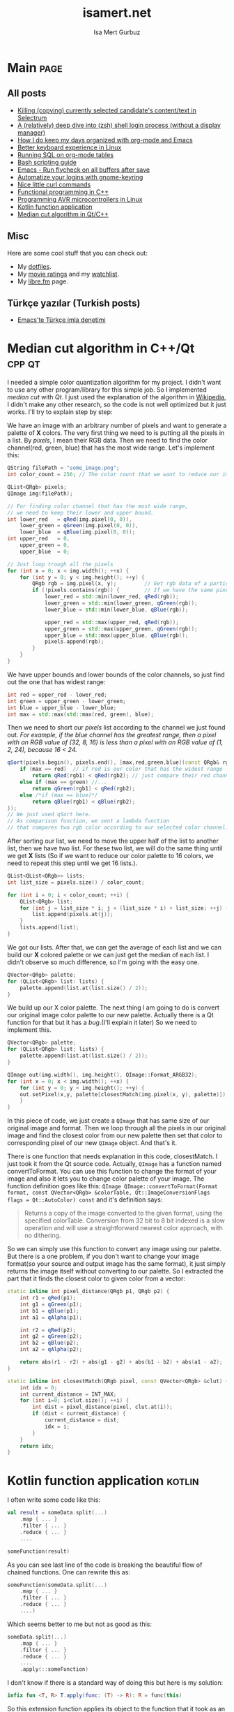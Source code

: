 #+TITLE: isamert.net
#+AUTHOR: Isa Mert Gurbuz
#+EMAIL: isamert@protonmail.com
#+STARTUP: overview
#+OPTIONS: html-style:nil num:nil H:4

* Introduction :noexport:
- ....
- ....
* Template :noexport:
- If a file needs to be statically served, just tangle it into =docs= folder by adding =:tangle docs/file.ext= option to code block header. =docs= folder is simply used by Github pages to serve the content. The content(posts, pages etc.) is also exported under the =docs/= folder.

** Settings
- Set the port and return it.
#+name: blog-local-port
#+begin_src elisp
  (setq isamert/blog-local-port 3000)
#+end_src

** index.js
#+begin_src js :tangle docs/assets/index.js :noweb yes
  if (location.port !== <<blog-local-port()>>) {
      // Simple, privacy friendly analytics
      insights.init('GCMG1yjLS_qn7cS3');
      insights.trackPages();
  }

  document.addEventListener('DOMContentLoaded', () => {
    addLinksToHeaders()
    highlightCodeBlocks()
  })

  function addLinksToHeaders() {
    document.querySelectorAll('h1, h2, h3, h4, h5, h6').forEach(h => {
      if (!h.hasAttribute('id')) {
        return
      }

      wrap(h, elem('a', {
        class: 'clear',
        href: '#' + h.id,
      }))
    })
  }

  function highlightCodeBlocks(_event) {
    // Disable auto-lang detection
    hljs.configure({languages: []})

    let pageLang

    // Higlight all code blocks
    document.querySelectorAll('pre.src').forEach(block => {
      const lang = [...block.classList].find(x => x.startsWith('src-'))
      if (lang) {
        const currLang = lang.split('-')[1]
        if (currLang) {
          pageLang = currLang.replace(/elisp/g, 'lisp')
          block.classList.add(pageLang)
        }
      }
      hljs.highlightBlock(block)
    })

    // Highlight all inline code blocks
    document.querySelectorAll('code').forEach(block => {
      if (pageLang) {
        block.classList.add(pageLang)
      }
      hljs.highlightBlock(block)
    })
  }

  //
  // Utils
  //

  function wrap(elem, wrapper) {
    elem.parentNode.replaceChild(wrapper, elem)
    wrapper.appendChild(elem)
  }

  function elem(type, attrs) {
    const e = document.createElement(type)
    Object.keys(attrs).forEach(attr => {
      if (attr !== 'children') {
        e.setAttribute(attr, attrs[attr])
      }
    })

    if (attrs.children) {
      attrs.children.forEach(child => e.appendChild(child))
    }

    return e
  }
#+end_src

** main.css
#+begin_src css :tangle docs/assets/main.css
  /* Fonts */
  /* @import url('https://fonts.googleapis.com/css2?family=Fira+Sans&family=Fira+Sans+Condensed&display=swap'); */
  /* @import url('https://fonts.googleapis.com/css2?family=Dosis:wght@300&display=swap'); */
  /* @import url('https://fonts.googleapis.com/css2?family=Merriweather&display=swap'); */
  @import url('https://fonts.googleapis.com/css2?family=Gentium+Book+Basic&display=swap');
  @import url('https://fonts.googleapis.com/css2?family=IBM+Plex+Mono&display=swap');

  /*
     Primary #545759
     Light #808486
     Dark #2b2e30

     Secondary #864ac6
     Light #b978fa
     Dark #541c95
   ,*/

  body {
    /* font-family: 'Fira Sans Condensed', sans-serif; */
    /* font-family: 'Merriweather', serif; */
    font-family: 'Gentium Book Basic', serif;
    color: #545759;
    margin: 0;
    padding: 0;
  }

  header {
    position: fixed;
    width: 100%;
    top: 0;
    background-color: #f8f7f3;
    padding: 1rem 3.5rem;
    display: block;
    box-shadow: 3px 3px 2px #aaaaaa;
  }

  header > a {
    font-weight: bold;
  }

  section {
    margin-top: 3.5rem !important;
    margin: 3rem auto;
    max-width: 46rem;
    line-height: 1.5;
    padding: 0 10px;
  }

  footer {
    max-width: 46rem;
    margin-right: auto;
    margin-left: auto;
  }

  footer > p {
    text-align: left;
  }

  footer > p > span {
     float: right;
  }

  h1, h2, h3, h4, h5, h6, h7 {
    /* font-family: 'Dosis', sans-serif; */
    /* font-family: 'Merriweather', serif; */
    font-size: 1.3rem;
    line-height: 1.65;
    color: #2b2e30;
  }

  h1 {
    font-size: 2em;
    border-bottom: 1.7px dashed #808486;
  }

  h2 {
    font-size: 1.7em;
    border-bottom: 1.5px dashed #808486;
  }

  h3 {
    font-size: 1.5em;
    border-bottom: 1px dashed #808486;
  }

  h4 {
    font-size: 1.3em;
    border-bottom: 1px dashed #808486; /* TODO: Maybe remove this */
  }

  h5 {
    font-size: 1.2em;
  }

  h1:hover, h2:hover, h3:hover, h4:hover {
    color: #808486;
    cursor: pointer;
  }

  .clear {
    color: inherit;
    text-decoration: inherit;
  }

  blockquote {
    border-left: 1.4px solid  #808486;
    margin: 0;
    margin-left: 1rem;
    padding: 0 0 0 20px;
    font-style: italic;
  }

  a {
    color: #545759;
    text-decoration-color: #545759;
    text-decoration-style: dotted;
    text-decoration-thickness: 0.130em;
    text-underline-offset: 1.5px;
  }

  a:hover {
    color: #808486;
    text-decoration-color: #808486;
    text-decoration-style: wavy;
    text-decoration-thickness: 0.1rem;
  }

  .org-dl dt {
      font-weight: bold;
      font-style: italic;
  }

  /* Inline codes */
  code {
    font-family: "IBM Plex Mono", monospace;
    font-size: 0.7em;
    background: #f8f7f3 !important;
    border-radius: 0.4rem !important;
    padding: 0.24rem !important;
  }

  /*
   ,* Make code blocks in paragraphs inline.
   ,* hljs turns them into a fully-fledged code block. We don't want that.
   ,*/
  code {
    display: inline !important;
  }

  /* Code blocks */
  .src, .example {
    font-size: 0.85em;
    font-family: "IBM Plex Mono", monospace;
    background: #f3f2ee;
    padding: .4rem .7rem !important;
    border-radius: 0.3rem !important;
    display: block !important;
  }

  /* Center images and fit into the page */
  .centered {
    margin: 20px auto 20px;
    display: block;
    max-width: 100%;
  }
#+end_src

** Post template
#+NAME: post-template
#+begin_src html :noweb yes
  <!DOCTYPE html>
  <<html-head>>
    <body>
      <<html-header>>

        <section>
          <h1>${:title}</h1>
          ${:body}

          <hr />

          <script src="https://utteranc.es/client.js"
                  repo="isamert/isamert.github.io"
                  issue-term="pathname"
                  label="> 💬"
                  theme="github-light"
                  crossorigin="anonymous"
                  async>
          </script>
        </section>

        <<html-footer>>
    </body>
#+end_src
** Page template
#+NAME: page-template
#+begin_src html :noweb yes
  <!DOCTYPE html>
  <<html-head>>
    <body>
      <<html-header>>

        <section>
          <h1>${:title}</h1>
          ${:body}
        </section>

        <<html-footer>>
    </body>
#+end_src
** Head
#+NAME: html-head
#+begin_src html
  <head>
    <title>${:title} | isamert.net</title>

    <!-- Privacy friendly simple analytics -->
    <script src="https://getinsights.io/js/insights.js"></script>

    <script src="/assets/index.js"></script>
    <link rel="stylesheet" href="/assets/main.css">

    <link rel="stylesheet" href="/assets/hljs/solarized-light.css">
    <script src="/assets/hljs/highlight.pack.js"></script>

    <link rel="alternate" type="application/rss+xml" href="https://isamert.net/feed.xml" title="isamert.net RSS feed">
  </head>
#+end_src
** Header
#+NAME: html-header
#+begin_src html
  <header>
    <!-- TODO: right links like RSS About etc. -->
    <a href="/index.html">isamert.net</a>  |
  </header>
#+end_src
** Footer
#+NAME: html-footer
#+begin_src html
  <footer>
    <hr />
    <p>
      Isa Mert Gurbuz <a href="mailto:isamert@protonmail.com">&lt;isamert@protonmail.com&gt;</a>

      <span>
        Check out the <a href="https://github.com/isamert/isamert.github.io">source</a>.
      </span>
    </p>
  </footer>
#+end_src
* Main :page:
:PROPERTIES:
:EXPORT_AS: index
:OPTIONS: toc:nil
:CUSTOM_ID: main
:PUBLISH_DATE: [2021-01-21 Thu]
:END:
#+begin_comment
Currently all the sections are curated by hand, hopefully I'll automatize this in the future.
#+end_comment

** All posts
:PROPERTIES:
:CUSTOM_ID: all-posts
:END:
- [[./2021/03/27/killing-copying-currently-selected-candidates-content-text-in-selectrum.html][Killing (copying) currently selected candidate's content/text in Selectrum]]
- [[./2021/03/02/a-relatively-deep-dive-into-zsh-shell-login-process-without-a-display-manager-.html][A (relatively) deep dive into (zsh) shell login process (without a display manager)]]
- [[./2021/01/25/how-i-do-keep-my-days-organized-with-org-mode-and-emacs.html][How I do keep my days organized with org-mode and Emacs]]
- [[./2020/05/30/better-keyboard-experience-in-linux.html][Better keyboard experience in Linux]]
- [[./2019/11/14/running-sql-on-org-mode-tables.html][Running SQL on org-mode tables]]
- [[./2019/02/21/bash-scripting-guide.html][Bash scripting guide]]
- [[./2018/06/06/emacs-run-flycheck-on-all-buffers-after-save.html][Emacs - Run flycheck on all buffers after save]]
- [[./2018/05/04/automatize-your-logins-with-gnome-keyring-and-optionally-with-keepassxc-.html][Automatize your logins with gnome-keyring]]
- [[./2018/03/24/nice-little-curl-commands.html][Nice little curl commands]]
- [[./2018/03/01/functional-programming-in-cpp.html][Functional programming in C++]]
- [[./2017/12/22/programming-avr-microcontrollers-in-linux.html][Programming AVR microcontrollers in Linux]]
- [[./2017/08/15/kotlin-function-application.html][Kotlin function application]]
- [[./2016/07/13/median-cut-algorithm-in-cpp-qt.html][Median cut algorithm in Qt/C++]]

** Misc
:PROPERTIES:
:CUSTOM_ID: misc
:END:
Here are some cool stuff that you can check out:

- My [[https://github.com/isamert/dotfiles][dotfiles]].
- My [[https://www.imdb.com/user/ur51538143/ratings][movie ratings]] and my [[https://www.imdb.com/user/ur51538143/watchlist][watchlist]].
- My [[https://libre.fm/user/isamert][libre.fm]] page.

** Türkçe yazılar (Turkish posts)
:PROPERTIES:
:CUSTOM_ID: turkce-yazilar-turkish-posts-
:END:
- [[./2021/01/31/emacs-te-turkce-imla-denetimi.html][Emacs'te Türkçe imla denetimi]]

* Median cut algorithm in C++/Qt :cpp:qt:
:PROPERTIES:
:PUBLISH_DATE: [2016-07-13 Wed]
:CUSTOM_ID: median-cut-algorithm-in-cpp-qt
:END:
I needed a simple color quantization algorithm for my project. I didn't want to use any other program/library for this simple job. So I implemented /median cut/ with /Qt/. I just used the explanation of the algorithm in [[https://en.wikipedia.org/wiki/Median_cut][Wikipedia]], I didn't make any other research, so the code is not well optimized but it just works. I'll try to explain step by step:

We have an image with an arbitrary number of pixels and want to generate a palette of *X* colors. The very first thing we need to is putting all the pixels in a list. By /pixels/, I mean their RGB data. Then we need to find the color channel(red, green, blue) that has the most wide range. Let's implement this:

#+begin_src cpp
  QString filePath = "some_image.png";
  int color_count = 256; // The color count that we want to reduce our image.

  QList<QRgb> pixels;
  QImage img(filePath);

  // For finding color channel that has the most wide range,
  // we need to keep their lower and upper bound.
  int lower_red   = qRed(img.pixel(0, 0)),
      lower_green = qGreen(img.pixel(0, 0)),
      lower_blue  = qBlue(img.pixel(0, 0));
  int upper_red   = 0,
      upper_green = 0,
      upper_blue  = 0;

  // Just loop trough all the pixels
  for (int x = 0; x < img.width(); ++x) {
      for (int y = 0; y < img.height(); ++y) {
          QRgb rgb = img.pixel(x, y);         // Get rgb data of a particular pixel
          if (!pixels.contains(rgb)) {        // If we have the same pixel, we don't need it twice or more
              lower_red = std::min(lower_red, qRed(rgb));
              lower_green = std::min(lower_green, qGreen(rgb));
              lower_blue = std::min(lower_blue, qBlue(rgb));

              upper_red = std::max(upper_red, qRed(rgb));
              upper_green = std::max(upper_green, qGreen(rgb));
              upper_blue = std::max(upper_blue, qBlue(rgb));
              pixels.append(rgb);
          }
      }
  }
#+end_src

We have upper bounds and lower bounds of the color channels, so just find out the one that has widest range:

#+begin_src cpp
  int red = upper_red - lower_red;
  int green = upper_green - lower_green;
  int blue = upper_blue - lower_blue;
  int max = std::max(std::max(red, green), blue);
#+end_src

Then we need to short our /pixels/ list according to the channel we just found out. /For example, if the blue channel has the greatest range, then a pixel with an RGB value of (32, 8, 16) is less than a pixel with an RGB value of (1, 2, 24), because 16 < 24./

#+begin_src cpp
  qSort(pixels.begin(), pixels.end(), [max,red,green,blue](const QRgb& rgb1, const QRgb& rgb2){
      if (max == red)  // if red is our color that has the widest range
          return qRed(rgb1) < qRed(rgb2); // just compare their red channel
      else if (max == green) //...
          return qGreen(rgb1) < qRed(rgb2);
      else /*if (max == blue)*/
          return qBlue(rgb1) < qBlue(rgb2);
  });
  // We just used qSort here.
  // As comparison function, we sent a lambda function
  // that compares two rgb color according to our selected color channel.
#+end_src

After sorting our list, we need to move the upper half of the list to another list, then we have two list. For these two list, we will do the same thing until we get *X* lists (So if we want to reduce our color palette to 16 colors, we need to repeat this step until we get 16 lists.).

#+begin_src cpp
  QList<QList<QRgb>> lists;
  int list_size = pixels.size() / color_count;

  for (int i = 0; i < color_count; ++i) {
      QList<QRgb> list;
      for (int j = list_size * i; j < (list_size * i) + list_size; ++j) {
          list.append(pixels.at(j));
      }
      lists.append(list);
  }
#+end_src

We got our lists. After that, we can get the average of each list and we can build our *X* colored palette or we can just get the median of each list. I didn't observe so much difference, so I'm going with the easy one.

#+begin_src cpp
  QVector<QRgb> palette;
  for (QList<QRgb> list: lists) {
      palette.append(list.at(list.size() / 2));
  }
#+end_src

We build up our X color palette. The next thing I am going to do is convert our original image color palette to our new palette. Actually there is a Qt function for that but it has a /bug/.(I'll explain it later) So we need to implement this.

#+begin_src cpp
  QVector<QRgb> palette;
  for (QList<QRgb> list: lists) {
      palette.append(list.at(list.size() / 2));
  }

  QImage out(img.width(), img.height(), QImage::Format_ARGB32);
  for (int x = 0; x < img.width(); ++x) {
      for (int y = 0; y < img.height(); ++y) {
      out.setPixel(x,y, palette[closestMatch(img.pixel(x, y), palette)]);
      }
  }
#+end_src

In this piece of code, we just create a =QImage= that has same size of our original image and format. Then we loop through all the pixels in our original image and find the closest color from our new palette then set that color to corresponding pixel of our new =QImage= object. And that's it.

There is one function that needs explanation in this code, closestMatch. I just took it from the Qt source code. Actually, =QImage= has a function named convertToFormat. You can use this function to change the format of your image and also it lets you to change color palette of your image. The function definition goes like this: =QImage QImage::convertToFormat(Format format, const QVector<QRgb> &colorTable, Qt::ImageConversionFlags flags = Qt::AutoColor) const= and it's definition says:

#+begin_quote
  Returns a copy of the image converted to the given format, using the specified colorTable. Conversion from 32 bit to 8 bit indexed is a slow operation and will use a straightforward nearest color approach, with no dithering.
#+end_quote

So we can simply use this function to convert any image using our palette. But there is a one problem, if you don't want to change your image format(so your source and output image has the same format), it just simply returns the image itself without converting to our palette. So I extracted the part that it finds the closest color to given color from a vector:

#+begin_src cpp
  static inline int pixel_distance(QRgb p1, QRgb p2) {
      int r1 = qRed(p1);
      int g1 = qGreen(p1);
      int b1 = qBlue(p1);
      int a1 = qAlpha(p1);

      int r2 = qRed(p2);
      int g2 = qGreen(p2);
      int b2 = qBlue(p2);
      int a2 = qAlpha(p2);

      return abs(r1 - r2) + abs(g1 - g2) + abs(b1 - b2) + abs(a1 - a2);
  }

  static inline int closestMatch(QRgb pixel, const QVector<QRgb> &clut) {
      int idx = 0;
      int current_distance = INT_MAX;
      for (int i=0; i<clut.size(); ++i) {
          int dist = pixel_distance(pixel, clut.at(i));
          if (dist < current_distance) {
              current_distance = dist;
              idx = i;
          }
      }
      return idx;
  }
#+end_src

* Kotlin function application :kotlin:
:PROPERTIES:
:PUBLISH_DATE: [2017-08-15 Tue]
:CUSTOM_ID: kotlin-function-application
:END:
I often write some code like this:

#+begin_src kotlin
  val result = someData.split(...)
      .map { ... }
      .filter { ... }
      .reduce { ... }
      ....

  someFunction(result)
#+end_src

As you can see last line of the code is breaking the beautiful flow of chained functions. One can rewrite this as:

#+begin_src kotlin
  someFunction(someData.split(...)
      .map { ... }
      .filter { ... }
      .reduce { ... }
      ....)
#+end_src

Which seems better to me but not as good as this:

#+begin_src kotlin
  someData.split(...)
      .map { ... }
      .filter { ... }
      .reduce { ... }
      ....
      .apply(::someFunction)
#+end_src

I don't know if there is a standard way of doing this but here is my solution:

#+begin_src kotlin
  infix fun <T, R> T.apply(func: (T) -> R): R = func(this)
#+end_src

So this extension function applies its object to the function that it took as an argument and returns the result of application. You can use it as an infix operator, if you want to:

#+begin_src kotlin
  someData.split(...)
      .map { ... }
      .filter { ... }
      .reduce { ... }
      .... apply ::someFunction
#+end_src

You can even chain function applications:

#+begin_src kotlin
  someData.split(...)
      .map { ... }
      .filter { ... }
      .reduce { ... }
      ....
      .apply(::fun1)
      .apply(::fun2)
      .apply(::fun3)
      .apply { fun4(it) }
#+end_src

Which is same as:

#+begin_src kotlin
  someData.split(...)
      .map { ... }
      .filter { ... }
      .reduce { ... }
      .... apply ::fun1 apply ::fun2 apply ::fun3 apply { fun4(it) }
#+end_src

Also this code is equivalent of this one:

#+begin_src kotlin
  val result = someData.split(...)
      .map { ... }
      .filter { ... }
      .reduce { ... }
      ....

  fun4(fun3(fun2(fun1(result))))
#+end_src

* Programming AVR microcontrollers in Linux :linux:microcontrollers:
:PROPERTIES:
:PUBLISH_DATE: [2017-12-22 Fri]
:CUSTOM_ID: programming-avr-microcontrollers-in-linux
:END:
The /Windows way/ of doing that is just using /ATMEL Studio/ but we don't have it in Linux. As a customization freak, I'll just write the steps of how to compile and flash your program to an AVR microcontroller and leave the rest for you. So integrating this steps into your favorite /IDE/, if you are using one, is your job.

** Tools
:PROPERTIES:
:CUSTOM_ID: tools
:END:
These are the tools that we need to install, just pull them from your package manager (These package names exists in Arch Linux repos, they might differ in other distros repositories): - *avr-gcc* GNU C compiler for AVR architecture - *avr-libc* AVR libraries - *avr-binutils* Some AVR tools, we need it to create hex files from compiled programs, because avrdude needs a hex file instead of a binary to flash. - *avrdude* A /dude/ that is required to perform flashing

** Steps
:PROPERTIES:
:CUSTOM_ID: steps
:END:
1. Write your program. Let's say you named it main.c.
2. Compile it.
  #+begin_src sh
    avr-gcc main.c -Os -Wall -mmcu=atmega32 -o main_bin
  #+end_src
    - Change *-mmcu* from /atmega32/ to your devices name. You can find your devices MCU from [[http://www.nongnu.org:80/avrdude/user-manual/avrdude_4.html][here]].
3. Convert your program to hex from binary.
  #+begin_src sh
    avr-objcopy -j .text -j .data -O ihex main_bin "main.hex"
  #+end_src
4. Flash it.
  #+begin_src sh
    avrdude -c usbasp -p m32 -U flash:w:"main.hex"
  #+end_src
    - Here you can see *-p* option. You need to specify it according to your device. The list is [[http://www.nongnu.org:80/avrdude/user-manual/avrdude_4.html][here]].
    - Also here you can see *-c* option. It specifies programmer type. In my case it's /usbasp/. So you should change it to whatever you are using. [[http://www.nongnu.org:80/avrdude/user-manual/avrdude_12.html][Here]] is the list of programmer that avrdude accepts. (If your programmer isn't in the list, which is probably not the case, you can specify your programmer as shown in the same page and save it to a ini file. Then add -C option that points the ini file you just write.)

** The correct way of using =avrdude=
:PROPERTIES:
:CUSTOM_ID: the-correct-way-of-using--avrdude-
:END:
When you do the last step, you will get an error that says you don't have permissions. You can just run avrdude with sudo and it will work this time. But of course this is not the preferred way to do it. What you need to do is write an udev rule so we can access programmer without root privileges.

1. Create this file: =/etc/udev/rules.d/55-avr-programmer.rules=
2. Write this into file:
  #+begin_src
  # USB-ASPcable
  ATTR{idVendor}=="16c0", ATTR{idProduct}=="05dc", GROUP="plugdev", MODE="0666"~
  #+end_src

  - Again, as you can see this configuration is for my programmer, =usbasp=. You need to change =idVendor= and =idProduct= according to your device. To find these values, just run =lsusb= (If you are using usb extender cord or something like that, it is possible that lsusb might not display your device. Just connect your programmer directly to your PC if that is the case):
    #+begin_src
      > lsusb
      ...
      Bus 003 Device 010: ID 16c0:05dc Van Ooijen Technische Informatica shared ID for use with libu
      ...
    #+end_src
  - In sixth column, you can see your devices vendor id and product id in this format =VENDOR_ID:PRODUCT_ID=. So edit your file according to this information.

3. You may restart your computer or just use these commands to reload udev rules:
  #+begin_src sh
    $ sudo udevadm control --reload-rules
    $ sudo udevadm trigger=
  #+end_src
   - You may need to unplug your programmer and plug it back. From now on you can use /avrdude/ without needing root privileges.

* Functional programming in C++ :fp:cpp:
:PROPERTIES:
:PUBLISH_DATE: [2018-03-01 Thu]
:CUSTOM_ID: functional-programming-in-cpp
:END:
C++ enables you to do nearly everything with every possible paradigm. I actually consider it as a huge mess or maybe I'm the one that can not comprehend that much stuff. Considering C++ is made by people smarter than me, probably the latter is true.

So trying to use C++ as a purely functional programming language is probably possible but pointless in all cases except having some fun. More acceptable strategy may be using it as functional but not so pure language like Scala(or something like that). But then the question arises, why not use a language that is designed for that from scratch? Many answers can be given to this question but the most obvious ones goes like this:

- You hate C++ but you need to write some C++.
- You love C++ and looking for better paradigms to use in your programming.
- You are neutral towards C++ and too lazy to learn another language from scratch, so you decided to go with C++. But you are not that lazy to learn a new paradigm.
- Other combinations involving love-hate relationship with C++.

There are a lot of tutorials on this subject but they sometimes go too extreme or they are too specific. I'll try to give you a general idea about how functional programming can be done using C++. These things generally dependent on new C++ features so I'll put an indicator to everything that shows which feature aims which version of C++. Of course it's probably possible to implement some of those features for earlier versions but I'll just stick with the easiest and most recent implementations. And if some feature takes too much to implement, I'm not even going to mention it. Also, I'm not advocating usage of persistent (immutable) data structures because it's either cumbersome to use them or they are inefficient. At the end of the day we are using C++ and lets keep it multi-paradigm. Think this tutorial as "zero-cost paradigm changes that you can apply to your daily C++ programming".

** First things
:PROPERTIES:
:CUSTOM_ID: first-things
:END:
*** Use auto at all costs (C++11)
:PROPERTIES:
:CUSTOM_ID: use-auto-at-all-costs-cpp11-
:END:
=auto= is just great. It makes your code faster and shorter. Consider this example (I took this example from Effective Modern C++ by Scott Meyers):

#+begin_src cpp
  std::unordered_map<std::string, int> m;
  // ...
  for (const std::pair<std::string, int>& p : m) {
     // ...
  }
#+end_src

The problem with this code is that =std::pair<std::string, int>= is not the type of an element in a =std::unordered_map<std::string, int>=. Its actually =std::pair<const std::string, int>=. So in each iteration, this type conversion creates some overhead. Solution is easy and elegant. Just use auto:

#+begin_src cpp
  std::unordered_map<std::string, int> m;
  // ...
  for (const auto& p : m) {
     // ...
  }
#+end_src

Not only we get rid of the overhead, we also have a shorter code. And considering we will use a lot of types involving templates and stuff, auto will save us from a lot of typing.

*** Try not to deal with manual memory management (C++11)
:PROPERTIES:
:CUSTOM_ID: try-not-to-deal-with-manual-memory-management-cpp11-
:END:
Another core thing about functional programming is that you just tell computer what to do, not how to do it. So do not deal with the memory management manually, try to leave this job to compiler.

- Just use stack allocated objects instead of heap allocated objects as much as you can(See [[https://stackoverflow.com/questions/6500313/why-should-c-programmers-minimize-use-of-new][this]] Q&A for more information/explanation).
- If you need a pointer for real, use smart pointers.
- Use move semantics. [[http://klmr.me/slides/modern-cpp/#1][Here]] is a great slide about what you need to do in nutshell.

** Concepts/Patterns
:PROPERTIES:
:CUSTOM_ID: concepts-patterns
:END:
*** Higher order functions
:PROPERTIES:
:CUSTOM_ID: higher-order-functions
:END:
This is the fundamental idea of functional programming, passing functions as arguments to other functions, returning functions from functions. Before C++11 you could achieve such things by using function pointers or maybe using call operator(function objects). But now we have =std::function= and lambdas. Consider this code that shouts a given string:

#+begin_src cpp
  #include <iostream>
  #include <string>

  int main() {
      std::string str = "oh, hi mark";

      // Turn all chars to upper
      for (auto & c: str)
      c = toupper(c);

      // Add some exclamation marks
      str = str + "!!!";

      std::cout << str << std::endl;
  }
#+end_src

Lets make this shouting a function so we can reuse it.

#+begin_src cpp
  #include <iostream>
  #include <string>

  std::string shout(std::string str) {
      for (auto & c: str)
      c = toupper(c);

      str = str + "!!!";
      return str;
  }

  int main() {
      std::string str = "oh, hi mark";
      std::cout << shout(str) << std::endl;
      // Now we can shout as much as we want.
      std::cout << shout("you are tearing me apart Lisa") << std::endl;
  }
#+end_src

Now think that we are going to use that =shout= function only in our =main= function. So it's cumbersome to add it to header and stuff. Here lambdas are coming into play:

#+begin_src cpp
  #include <iostream>
  #include <string>

  int main() {
      auto shout = [](std::string str){
      for (auto & c: str)
          c = toupper(c);
      return str + "!!!!";
      };

      std::cout << shout("oh, hi mark") << std::endl;
      std::cout << shout("you are tearing me apart Lisa") << std::endl;
  }
#+end_src

Problem solved. Lambdas are much more complex than this. They have a lot features. If you don't know about lambdas, check [[https://www.cprogramming.com/c++11/c++11-lambda-closures.html][this link]] out and also check [[https://www.cprogramming.com/c++11/c++11-lambda-closures.html][this link]] out to see what C++14 and 17 brings for lambdas. Especially /generic lambdas/ which is a C++14 feature will help you a lot:

#+begin_src cpp
  auto genericAdd = [](auto x, auto y){ return x+y; };
  std::cout << "4+12=" << genericAdd(4, 7) << std::endl;
  std::cout << "4.0+12=" << genericAdd(4.0, 7) << std::endl;
  std::cout << "\"Hello \"+\"world!\"=" <<
           genericAdd(std::string("Hello "), std::string("world!")) << std::endl;
#+end_src

One other benefit of using lambdas is that you can send them as parameters to =<algorithm>= functions. STL has some great functions which I'll talk about later in this tutorial.

#+begin_src cpp
  #include <algorithm>

  //...

  std::vector<int> vec = {4, 8, 15, 16, 23, 42};

  // Print the minimum element
  auto min = std::min_element(vec.begin(), vec.end());
  std::cout << min << std::endl;

  // Print elements greater than 20
  auto printIfGreaterThan20 = [](int elem){
      if (elem > 20)
          std::cout << elem << std::endl;
  };

  std::for_each(vec.begin(), vec.end(), printIfGreaterThan20);

  // Find elements greater than 20 and copy them into vec2
  std::vector<int> vec2;
  std::copy_if(v.begin(), v.end(), std::back_inserter(vec2), [](int x){ return x > 20; });

  // Doing the same thing again but instead of our comparator function, just use another STL function
  std::vector<int> vec3;
  std::copy_if(vec.begin(), vec.end(), std::back_inserter(vec3),
            std::bind(std::greater<int>(), std::placeholders::_1, 20));
#+end_src

I'll talk about =std::bind= and placeholders in a bit. But [[http://www.cplusplus.com/reference/algorithm/][here]] is a complete list of =<algorithm>= functions.

*** Partial Application and Currying
:PROPERTIES:
:CUSTOM_ID: partial-application-and-currying
:END:
There is a function called =std::less(x,y)= which compares two comparable and returns true if =x<y= or false otherwise. You can use this function as your comparator function for sorting algorithms for example.

#+begin_src cpp
      std::vector<int> vec = {42, 4, 15, 8, 23, 16};
      std::sort (vec.begin(), vec.end(), std::less<int>());
      for(auto i: vec)
          std::cout << i << ", ";
      // Prints 4, 8, 15, 16, 23, 42
#+end_src

What if you want to use =std::less= as comparison function for =std::remove_if=? Lets say we want to remove numbers lower than 22 from our list. Of course we can write a lambda function like this and use it as our predicate function:

#+begin_src cpp
  [](int x) {return x < 22;}
#+end_src

But instead of writing our function, we want to use =std::less=. If we look the signature of =std::remove_if=, it requires an =UnaryPredicate= but obviously =std::less= is a =BinaryPredicate=. What we need to do is partially apply 22 to =std::less=:

#+begin_src cpp
  using namespace std::placeholders;
  //...
  auto lowerThan22 = std::bind(std::less<int>(), _1, 22); // Partial application using std::bind
  std::vector<int> vec = {4, 8, 15, 16, 23, 42};
  vec.erase(std::remove_if(vec.begin(), vec.end(), lowerThan22), vec.end());
#+end_src

As you can see, using =std::bind= function we bind the second argument of =std::less= to 22. As first argument, we sent a placeholder =_1= which is actually just =std::placeholders::_1=. After partial application =std::less(x,y)= function turned into something like this: =std::less(x, 22)=. So we partially applied some argument to a binary function and it turned into an unary function. Now it only needs one argument to work.

However there is no out of the box support for currying and implementing it is not that easy. So I'll just leave a great SO answer [[https://stackoverflow.com/questions/152005/how-can-currying-be-done-in-c/26768388#26768388][here]]. You can learn what currying is and learn how can you implement it in C++11/14/17.

*** Folding
:PROPERTIES:
:CUSTOM_ID: folding
:END:
Folding is reducing a some data structure to a single variable with a given operator. For more information, take a look at [[https://en.m.wikipedia.org/wiki/Fold_(higher-order_function)][here]]. I'm going to inspect folding in 2 categories:

**** 1. Folding STL containers
:PROPERTIES:
:CUSTOM_ID: 1.-folding-stl-containers
:END:
=std::accumulate= is the way. There are 2 definitions of =std::accumulate= which are:

- =std::accumulate(first, last, initial_value)=
- =std::accumulate(first, last, initial_value, binary_operator)=

First one uses =+= operator as default =binary_operator=. Look at these examples:

#+begin_src cpp
  std::vector<int> v = {1,2,3,4,5};

  // Get sum of the vector:
  int sum1 = std::accumulate(v.begin(), v.end(), 0); // 0 as initial value
  // sum1 is 15

  // Multiply every element by 2 while summing them
  int sum2 = std::accumulate(v.begin(), v.end(), 10, [](int x, int y) { return x + (2*y) });
  // sum2 is 40 (care the initial value)

  // Again, you can use STL functions as BinaryOperator
  int result = std::accumulate(v.begin(), v.end(), 50, std::minus<int>());
  // result is 35 (care the initial value)

  // Folding boolean values
  std::vector<boolean> bs = {true, true, false, true};
  bool allTrue = std::accumulate(bs.begin(), bs.end(), true, std::logical_and);
  bool anyTrue = std::accumulate(bs.begin(), bs.end(), false, std::logical_or);
  // Care that these last two doesn't do short-circutting

  // These does short-circutting
  bool allTrue = std::all_of(bs.begin(), vec.end(), [](bool x) { return x; } );
  bool anyTrue = std::any_of(bs.begin(), vec.end(), [](bool x) { return x; } );
#+end_src

**** 2. Folding arbitrary number of arguments
:PROPERTIES:
:CUSTOM_ID: 2.-folding-arbitrary-number-of-arguments
:END:
C++11 has a thing called /variadic templates/ which enables you to do write such functions that can take arbitrary number of template parameters.

#+begin_src cpp
  // The `auto` usage here is a C++14 feature.
  // You can define a template and make this base case for only one element
  // and get the return type from template for making this function C++11 compatible.
  auto sum() {
      return 0;
  }

  // Again, use `First` as return type instead of `auto` to make this C++11 compatible.
  template<typename First, typename... Rest>
  auto sum(First first, Rest... rest){
      return first + sum(rest...);
  }

  // Usage:
  sum(1,2,3,4);
  sum(42,13,26,38,11);
  //...
#+end_src

So you can create functions that can take arbitrary number of arguments and fold them. What you need to do is just write your function in recursive way and define a base case(or other needed recursion rules). But even better, C++17 has variadic folds, which makes this process easier with handling the base case in itself.

#+begin_src cpp
  template<typename ...Args>
  auto sum(Args ...args) {
      return (args + ... + 0);
  }
#+end_src

[[https://eli.thegreenplace.net/2014/variadic-templates-in-c/][Here]] is a great tutorial about variadic templates of C++11. [[http://en.cppreference.com/w/cpp/language/parameter_pack][Here]] you can learn more about parameter packs.

*** Sum types (std::variant) (C++17)
:PROPERTIES:
:CUSTOM_ID: sum-types-std::variant-cpp17-
:END:
Sum types are very cool and useful. Basically a sum type is just only one type out of a set of possible types. To be more concrete, I'll give an example: Let's say you have SoundFile, ImageFile and VideoFile. So a file object can be SoundFile *or* ImageFile *or* VideoFile. Defining your file object as a sum type of these types gives you a lot of flexibility and type safety. See this example:

#+begin_src cpp
  struct File { std::string path; };
  struct SoundFile : File { };
  struct ImageFile : File { };
  struct VideoFile : File { };

  int main() {
      std::variant<SoundFile, ImageFile, VideoFile> file;
      // file object can be one of these three

      file = ImageFile(); // Now file is ImageFile

      // To get the content of the variant
      ImageFile f2 = std::get<ImageFile>(file);
      SoundFile f2 = std::get<SoundFile>(file); // This line throws std::bad_variant_access, because file object contains ImageFile, not SoundFile
  }
#+end_src

In practice, we don't blindly try to get content of the variant. Better way to get the content is using a visitor and pattern match against all possible types. First we need to define a visitor and do the pattern matching using =std::visit=.

#+begin_src cpp
      struct FileVisitor {
          void operator()(const SoundFile& if) const { std::cout << "A sound file!" << std::endl; }
          void operator()(const ImageFile& if) const { std::cout << "An image file!" << std::endl; }
          void operator()(const VideoFile& vf) const { std::cout << "A video file!" << std::endl; }

          void operator()(const auto& f) const { std::cout << "Something else?!?!" << std::endl; }
          // We know for sure that our file object either one of three types that we defined above.
          // But we may end up adding another type to our variant, something like TextFile, and we
          // may forget to update our visitor. In this case, this last pattern will match and save us.

          // There is also another use case for this auto capture. For example you may want to play
          // the sound of the file if it's a SoundFile otherwise you may want just display the file's
          // path. In this case you will only pattern match for SoundFile and the rest will be handled
          // by the auto capture.
      };

      // Now you can use std::visit
      std::visit(FileVisitor(), file);
#+end_src

The problem with this approach is that it cannot capture state. The better way is using lambdas:

#+begin_src cpp
  template<class... Ts> struct overloaded : Ts... { using Ts::operator()...; }:
  template<class... Ts> overloaded(Ts...) -> overloaded<Ts...>;

  std::visit(overloaded {
      [](const SoundFile& sf) { std::cout << "Playing the sound..." << ' '; },
      [](const auto& other) { std::cout << other.path << ;},
  }, file);
#+end_src

Still a bit verbose but at least its in-place and more useful thanks to lambdas.

*** Functors
:PROPERTIES:
:CUSTOM_ID: functors
:END:
Here I'm not talking about =function objects=, I'm talking about =Functors= as described [[https://en.wikipedia.org/wiki/Functor][here]]. There are several libraries that provides some kind of Functor/Monad types but again I'll just talk about the built-in functors that you can start using immediately.

In case you don't know about functors; a functor is a mapping that preservers the structure between two categories. More concretely, functors gives you the ability to make some transformation on some structure without exposing its contents to the public. What I mean by "exposing its contents to the public" is iterating over the structure if it's a container or dereferencing it if it's a pointer etc.

For example, everytime you need to apply some function to a vector, you need to loop through it, apply the function to every individual element then put those elements back to a vector. Another example would be a pointer. Lets say you have a pointer to an int and a function that requires an int as input. To apply this function to your pointer, firstly you need to dereference it and then apply the function. Afterwards you need to wrap the result in a pointer again.

**** STL Containers as Functors
:PROPERTIES:
:CUSTOM_ID: stl-containers-as-functors
:END:
Functors needs a some kind of a helper function to apply the transformation function to the structure. For STL containers, this helper function is =std::transform=.

#+begin_src cpp
  std::vector<int> xs = {1, 2, 3, 4};

  std::vector<int> squared_xs;
  std::transform(xs.begin(), xs.end(), std::back_inserter(squared_xs), [](int x){ return x^2; });
  // squared_xs is now {1, 4, 9, 16}
#+end_src

We applied the lambda function to xs without exposing the inner data structure.

**** std::optional as Functor (C++17)
:PROPERTIES:
:CUSTOM_ID: std::optional-as-functor-cpp17-
:END:
=std::optional= is a type for representing situations that there can be a value or not. For example =std::optional<int> x= means that /x/ can contain an integer or it may contain nothing at all. Of course one can use pointers for such situations but you don't want to deal with memory allocation and other bad stuff that comes with pointers for this trivial problem. Check these links out to learn more use cases about =std::optional=: [[http://en.cppreference.com/w/cpp/utility/optional][link1]], [[https://stackoverflow.com/questions/16860960/how-should-one-use-stdoptional][link2]].

=std::optional= does not come with a helper transformation function. There is a very nice [[http://www.open-std.org/jtc1/sc22/wg21/docs/papers/2017/p0798r0.html][proposal]] that I came across but I don't know its current status. So lets just write our transformation function for =std::optional=, its fairly trivial to implement. To understand it, look at this pseudocode first:

#+begin_src cpp
  // We have an optional that wraps type T.
  // We also have a function that takes a T and returns R.
  // So what we want to do is somehow apply this function to optional<T>.
  // To do that, we just extract the value from optinal and supply that
  // value to the function. Then we wrap the result to optional.

  optional<R> transform(optional<T> opt, (T -> R) func) {
      if (opt.has_value())
      return optional(func(opt.value()))
      else
      return optional_empty;
  }
#+end_src

The C++ version with some simplifications:

#+begin_src cpp
  template <typename T, typename F>
  auto transform(const std::optional<T>& opt, F&& f) -> std::optional<decltype(f(*opt))> {
      using ResultType = std::optional<decltype(f(*opt))>;
      return (opt) ? ResultType(f(*opt)) : std::nullopt;
  }
#+end_src

Now we can take any function that has a type of =T -> R= and apply this function to our optional type using our transform function. Consider this:

#+begin_src cpp
  std::optional<int> x = 3;
  auto plus_3 = [](int x){ return x + 3; };

  auto y = transform(x, plus_3); // y is an optional<int> and has value of 6
  auto z = transform(transform(y, plus_3), plus_3); // z is an optional<int> and has value of 12
#+end_src

So this is great, we can use functions with =std::optional= even though they do not know anything about =std::optional= with help of =transform= function.

**** Pointers as Functors
:PROPERTIES:
:CUSTOM_ID: pointers-as-functors
:END:
Let's say given a =std::unique_pointer<int>= you want to get =std::unique_pointer<std::string>= which represents the text version of that =int=. Assume that your conversion function has this signature: =std::string convert(int number)=. So again, you need the unpack the integer from =unique_pointer= and apply this function and wrap it into =unique_pointer= back. But as you know we can use functors to solve this unpacking problem. See this code:

#+begin_src cpp
  template<class T, class F>
  auto transform(std::unique_ptr<T> opt, F&& f) -> std::unique_pointer<decltype(f(*opt))> {
      using ResultType = std::unique_ptr<decltype(f(*opt))>;
      return ResultType(f(*opt));
  }
#+end_src

This is the transformation function for pointers. Notice the similarity with the optional transformation function. Dereferencing a pointer and getting the value of a optional has the same * syntax by coincidence. Now we can do something like this:

#+begin_src cpp
  std::unique_pointer<int> number;
  ...
  std:unique_pointer<std::string> result = transform(number, convert);
#+end_src

**** Taking functors a bit further
:PROPERTIES:
:CUSTOM_ID: taking-functors-a-bit-further
:END:
As you may have noticed, functors does this: You have a variable of type =B<A>= and a function of type =C function(A)= (a function that takes =A= as argument and returns =C=) and you want to get =B<C>=. What functors does is handling all the unwrapping and wrapping for you.

But what if you have a variable of type =B<A>= and a function of type =B<C> function(A)= and you want to get =B=. A more concrete example would be this: You have a =std::optional<std::string>= and a function that converts the given string to corresponding integer. Assume the function returns an =std::optional<int>= instead of just straight int, because the conversion may fail and we want to handle everything properly. Again, what you need to do is get string value from our optional variable. So now you have a straight =std::string= and now you can apply the conversion function to that string. As what we did with functors, we can generalize this pattern into a function which handles the unpacking for us. This function is called =monadic bind= in functional programming. This could be an easy exercise.

* Nice little curl commands :cli:
:PROPERTIES:
:PUBLISH_DATE: [2018-03-24 Sat]
:CUSTOM_ID: nice-little-curl-commands
:END:
Here are some curl friendly web services that you can use in your terminal:

** Weather
:PROPERTIES:
:CUSTOM_ID: weather
:END:
- =curl wttr.in= Displays a nice weather report.

  - You can also specify city-code like this: =wttr.in/city_name=
  - If the output is too long for your terminal, just use it with less: =curl wttr.in | less -R=

** IP
:PROPERTIES:
:CUSTOM_ID: ip
:END:
- =curl https://api.ipify.org= Simply shows your public ip.
- =curl ipinfo.io= Prints a formatted JSON that contains information about your ip.

** File/URL
:PROPERTIES:
:CUSTOM_ID: file-url
:END:
- =curl -F'file=@yourfile.png' https://0x0.st= Uploads specified file to 0x0.st and returns the url.
- =curl -F'shorten=http://example.com/some/long/url' https://0x0.st= Shortens the given URL.

  - Just visit [[https://0x0.st][0x0.st]] for more information.

- =curl --upload-file ./hello.txt https://transfer.sh/hello.txt= Uploads specified file to transfer.sh and returns the url.

  - This service is more sophisticated, you can set some constraints to your files and stuff. Visit [[https://transfer.sh][transfer.sh]] for more examples with curl.

** Cheat sheets
:PROPERTIES:
:CUSTOM_ID: cheat-sheets
:END:
- =curl http://cheat.sh/tar= Shows a simple cheatsheet for specified command (in this case =tar=)
- =curl https://raw.githubusercontent.com/tldr-pages/tldr/master/pages/common/tar.md= Same thing with above but this uses [[https://github.com/tldr-pages/tldr][tldr]]. But there are some problems:

  - raw.githubusercontent.com/tldr-pages/tldr/master/pages/ *common* / *tar* .md

  The first bold part may be one of these: =common=, =linux=. The second bold part is the command itself. If the command is linux-spesific, its under the =linux= folder obviously and most of the other things goes to =common=. You can create a small script that takes =command= as input and checks the folders one by one and returns if it finds an existing page. /This is left as an exercise for the reader./ (or you may just simply install a client, visit [[https://github.com/tldr-pages/tldr][tldr]]).

** Translate
:PROPERTIES:
:CUSTOM_ID: translate
:END:

#+begin_src bash
  curl -s -A "Mozilla/5.0 (Windows NT 10.0; WOW64; rv:56.0) Gecko/20100101 Firefox/56.0" "https://translate.google.com/m?sl=FROM&tl=TO&ie=UTF-8" --data-urlencode "q=WORD_OR_SENTENCE" | grep -Po '<div dir="ltr" class="t0">\K[^<]*'
#+end_src

- Change =FROM= to source language code, for example =en= for English.
- Change =TO= to destination language code, for example =tr= for Turkish.
- Change =WORD_OR_SENTENCE= to anything you want. You can use spaces.
- Wrap this to a bash script and enjoy easy translations.

This example demonstrates how you can get the relevant information from an ordinary website. Always use the mobile versions if available because it is easier to parse them.

** Cryptocurrency rates
:PROPERTIES:
:CUSTOM_ID: cryptocurrency-rates
:END:
- =curl rate.sx= Shows the cryptocurrency rates.

  - Run =curl rate.sx/:help= for more information about usage.

** ASCII QR Codes
:PROPERTIES:
:CUSTOM_ID: ascii-qr-codes
:END:
- =curl qrenco.de/STRING= Turns given string/url into an ASCII art QR code.

** WebDAV
:PROPERTIES:
:CUSTOM_ID: webdav
:END:
If you are using a /service/ that supports WebDAV, you can use these simple curl commands to download/upload files to your service. You can also do more sophisticated things with curl but if you need more than just downloading/uploading files then it's better to use a client dedicated for that service.

- Downloading:

  - =curl -u LOGIN:PASSWORD  https://WEBSITE.com/DAV_PATH/REMOTE_FILE --output FILE=
  - Downloads the =server_dav://REMOTE_FILE= to =FILE=

- Uploading:

  - =curl -u LOGIN:PASSWORD -T FILE https://WEBSITE.com/DAV_PATH/REMOTE_FILE=
  - Uploads FILE to =server_dav://REMOTE_FILE=

It's better not to write your password while using these commands. If you remove the password part it will just simply show you a password prompt when you execute these commands which better than exposing your password to bash history.

** Convert Documents
:PROPERTIES:
:CUSTOM_ID: convert-documents
:END:
I'll just leave a link here: [[https://docverter.com/][docverter.com]]. You can convert nearly any format to any other one using this service. It has a nice and clear API. The website provides curl command examples.

* Automatize your logins with gnome-keyring (and optionally with KeePassXC) :cli:linux:
:PROPERTIES:
:PUBLISH_DATE: [2018-05-04 Fri]
:CUSTOM_ID: automatize-your-logins-with-gnome-keyring-and-optionally-with-keepassxc-
:END:
Storing passwords in plain-text is not an encouraged act but typing your password every time you start an application is also cumbersome. To solve this dilemma, the easiest solution I came up with is using =gnome-keyring= to store my passwords. I'm not using gnome either but =gnome-keyring= does not have much dependencies and a lot of applications already requires it. So I believe =gnome-keyring= is a good choice. The thing I want to achieve is something like this:

- Store my passwords in =gnome-keyring= so that they are encrypted.
- When I login to my computer, =gnome-keyring= automatically gets unlocked so that programs can get required passwords without hassling with me.

But there is a problem in this particular solution, at least for me. I'm using /KeePassXC/ to manage my passwords, so copying all those passwords-or just the required ones, still a lot- to =gnome-keyring= is not feasible. So I need to do something about that too.

** Installing/configuring =gnome-keyring=
:PROPERTIES:
:CUSTOM_ID: installing-configuring--gnome-keyring-
:END:
Skip this step if you already have a running =gnome-keyring=.

- Just install these packages: =gnome-keyring=, =libsecret= and =seahorse=.
- You need to create a keyring named login so that when you login, that particular keyring gets unlocked. To create that, open =seahorse= and follow /File -> New -> Password Keyring/. Name it as /login/ and as password enter your login password. This method works with login managers generally, if you are not using one, you need to figure it out. But getting =gnome-keyring= unlocked at login is not a big deal, if its locked, the first time a program requests for a password, =gnome-keyring= will show a prompt and ask for your password to unlock that keyring. Subsequent password requests will go silently because you have unlocked that keyring.

** Adding passwords to =gnome-keyring=
:PROPERTIES:
:CUSTOM_ID: adding-passwords-to--gnome-keyring-
:END:
We need to create a /Stored Password/ in /login/ keyring that we've just created. But the problem is it is not possible to create /Stored Passwords/ with attributes in =seahorse=, we need to attach attributes to passwords because the command-line tool =secret-tool= requires them while querying for a password. So what you need to do is, simply create your /Stored Password/ using =secret-tool=:

#+begin_src sh
  secret-tool store --label=Mail name mail_password
#+end_src

Then it will ask for the password. /name/ and /mailpassword/ are key-value pairs. You can add more attributes like them or change them as you wish. Now you can see the added password in =seahorse=. (You may wonder why we did not specify keyring name while adding password. Because this command adds your password to your default keyring, which is the /login/ keyring. If it's not the default one, right-click on it in =seahorse= and set as default.)

If you are using KeePassXC like me, my advise would be instead of duplicating your passwords in =gnome-keyring=, only add your keepass password in =gnome-keyring=: =secret-tool store --label=KeePass name keepass_password= I'll get to the usage later.

** Querying for a password
:PROPERTIES:
:CUSTOM_ID: querying-for-a-password
:END:
So you have your passwords in =gnome-keyring= and you want to supply that passwords to some program. Of course every program has different method for storing/getting your password. I'm going to use =mutt= as an example (it's a command-line mail client). But first, lets see how do we get our password:

#+begin_src sh
  secret-tool lookup name mail_password
#+end_src

This command will print your password. To configure mutt to use =gnome-keyring=, simply add this line to your muttrc:

#+begin_src sh
  set imap_pass=`secret-tool lookup name mail_password`
#+end_src

** KeePassXC
:PROPERTIES:
:CUSTOM_ID: keepassxc
:END:
To get a password from KeePassXC, use this command:

#+begin_src sh
  secret-tool lookup name keepass | keepassxc-cli show /path/to/keepass/db/file "/path/to/password/entry"
#+end_src

But this prints a lot of information. To just get the value of /Password/ entry, use something like this:

#+begin_src sh
  secret-tool lookup name keepass | keepassxc-cli show /path/to/keepass/db/file "/path/to/password/entry" | grep "Password: " | head -n 1 | cut -c 11-
#+end_src

To see your database structure, use this command:

#+begin_src sh
  secret-tool lookup name keepass | keepassxc-cli ls /path/to/keepass/db/file
#+end_src

This will only list top level entries and directories, you can add, for example, "/email" to this command and it will print out entries under //email/ folder.

For your muttrc, you need to add this:

#+begin_src sh
  set imap_pass=`secret-tool lookup name keepass | keepassxc-cli show /path/to/keepass/db/file "/path/to/password/entry" | grep "Password: " | head -n 1 | cut -c 11-`
#+end_src

** Security concerns
:PROPERTIES:
:CUSTOM_ID: security-concerns
:END:
You may say that this kind of approach exposes all of our passwords to all user-level programs. Actually this is kind of behavior I'm trying to achieve here, so that I don't need to type my passwords for each program. If you have a malicious program in your system, it will eventually get your passwords anyway. But =gnome-keyring= gives you a lot of flexibility. You can lock your keyring after your programs logged in or you can keep your keyring locked all the time(in that case, every time a program tries to use your password, =gnome-keyring= will ask for your user password. So you will just use one password for your every login which is also better than typing different passwords to different programs every time) etc. This is a much better solution than keeping your passwords as plain-text in your configuration files or typing them manually every time.

Also you can probably do the same things with kwallet if you are using KDE. Just search for equivalent commands for kwallet.

* Emacs - Run flycheck on all buffers after save :emacs:
:PROPERTIES:
:PUBLISH_DATE: [2018-06-06 Wed]
:OPTIONS: toc:nil
:CUSTOM_ID: emacs-run-flycheck-on-all-buffers-after-save
:END:
/To just see the working solution, scroll down to [[#the-result][The Result]]./

Flycheck only runs on current buffer. If you make a change in a file that effects another file, buffer of the second file will not get notified and thus flycheck is not going to run on that buffer. So what we need to do is add an after save hook which runs flycheck on other buffers, but only on file buffers. We don't want to run flycheck on temporary buffers or so. It seems simple but it took some time for me to get there, because I know too little about =elisp=.

First, we need a function that runs flycheck on given buffer. There is a function called =flycheck-buffer= but it only checks current buffer. But it turns out this is how elisp functions generally work and there is a way to get around that. Using =with-current-buffer buffer= function we can run any function on given buffer. =with-current-buffer= changes current buffer to given buffer, runs the function and restores current buffer to old one. So:

#+begin_src elisp
  (defun flycheck-buffer* (buffer)
    "Runs flycheck on given BUFFER."
    (with-current-buffer buffer
      (flycheck-buffer)))
#+end_src

Another thing we need is that a function that returns all buffers. It's =buffer-list=. We need to remove temporary buffers and the current buffer from that list. Here it goes:

#+begin_src elisp
  (defun other-file-buffer-list nil
    "Returns the list of all file buffers except currently open one and temporary buffers and stuff."
    (delq (current-buffer)
      (remove-if-not 'buffer-file-name (buffer-list))))
#+end_src

And the last function we need is this:

#+begin_src elisp
  (defun flycheck-all-file-buffers nil
      "Simply run flycheck on all file buffers."
      (interactive)
      (mapc 'flycheck-buffer* (other-file-buffer-list)))
#+end_src

Lastly, we need to add this function to =after-save-hook=. But I want to be a able to disable/enable this feature whenever I want. Because if you have a lot of buffers open, this feature may cause some laggyness on save events.

#+begin_src elisp
  (defun enable-flycheck-all-file-buffers-on-save nil
    (interactive)
    (add-hook 'after-save-hook 'flycheck-all-file-buffers))

  (defun disable-flycheck-all-file-buffers-on-save nil
    (interactive)
    (remove-hook 'after-save-hook 'flycheck-all-file-buffers))
#+end_src

** The Result
:PROPERTIES:
:CUSTOM_ID: the-result
:END:
Run =M-x= then call =enable-flycheck-all-file-buffers-on-save=. From now on, when you save a file, other files will be flychecked too. To disable it, call =disable-flycheck-all-file-buffers-on-save=.

#+begin_src elisp
  (defun flycheck-buffer* (buffer)
    "Runs flycheck on given BUFFER."
    (with-current-buffer buffer
      (flycheck-buffer)))

  (defun other-file-buffer-list nil
    "Returns the list of all file buffers except currently open one and temporary buffers and stuff."
    (delq (current-buffer)
      (remove-if-not 'buffer-file-name (buffer-list))))

  (defun flycheck-all-file-buffers nil
      "Simply run flycheck on all file buffers."
      (interactive)
      (mapc 'flycheck-buffer* (other-file-buffer-list)))

  (defun enable-flycheck-all-file-buffers-on-save nil
    (interactive)
    (add-hook 'after-save-hook 'flycheck-all-file-buffers))

  (defun disable-flycheck-all-file-buffers-on-save nil
    (interactive)
    (remove-hook 'after-save-hook 'flycheck-all-file-buffers))
#+end_src
* Bash scripting guide :bash:
:PROPERTIES:
:PUBLISH_DATE: [2019-02-21 Thu]
:CUSTOM_ID: bash-scripting-guide
:END:
I've been writing some bash scripts lately and I've learned a lot. I must say that it's really fun to write bash scripts, every line of code feels hacky and no matter what I wrote, it felt bad which is kind of liberating. I found my real self in bash scripts. Here are some of the things that I find useful or/and important.

I'll be talking about =bash= specifically, but I lot of the features in here are implemented in very similar ways in other shells.

** shebangs
:PROPERTIES:
:CUSTOM_ID: shebangs
:END:
The most portable shebang for bash scripting is: =#!/usr/local/env bash=. It basically asks =env= to find =bash= and wherever it may be, run this script with it. Do not use =sh=, it may be linked to =bash= but most of the time this is not the case.

shebangs also let's you do some cool tricks:

*** Running scripts with sudo
:PROPERTIES:
:CUSTOM_ID: running-scripts-with-sudo
:END:
If you need to run some commands with root privileges in your script, it is generally advised to run your script using =sudo= instead of having a =sodo command ...= kind of line in the script. So to write such script, you need to check if you have root privileges or not. Instead of that, you can have this kind of shebang:

#+begin_src bash
  #!/bin/sudo /bin/bash
#+end_src

Now your script is guaranteed to be running with sudo, /kind of/. As I said using =#!/usr/local/env= to find the binary you want is the most reliable way of doing it. With this shebang, we got this problems: =sudo= or/and =bash= might not be in =/bin= directory. You might have tempted to do this then:

#+begin_src bash
  #!/usr/bin/env sudo bash
#+end_src

Which seems reasonable. We ask =env= to find =sudo= and we are calling it with bash argument and due to nature of shebangs, the script's path added to the end. So the final call that is produced by the shebang will be this:

#+begin_src bash
  /path/to/sudo bash /path/to/your/script
#+end_src

But unfortunately, this is not the case. Because =env= parses all arguments as a whole, it looks for an executable named =sudo bash= in your =$PATH=. But that is also easy to fix, just use =-S= option of =env= to be able to pass arguments in shebang lines:

#+begin_src bash
  #!/usr/bin/env -S sudo bash
#+end_src

I'm not entirely sure about this style of sudo calls. There may be implications that I'm missing but it worked out well for me.

*** Running other programs with shebangs
:PROPERTIES:
:CUSTOM_ID: running-other-programs-with-shebangs
:END:
This is not entirely related to bash scripting but it's worth mentioning. Check this out:

#+begin_src bash
  #!/usr/bin/env -S cat ${HOME}/.bashrc
#+end_src

This script directly calls =cat= with =${HOME}/.bashrc= argument. Instead of using =bash= to call =cat= program, we got rid of one level of indirection. (using =${HOME}= instead of =$HOME= is just an =env= restriction). This may seem silly, but I'm sure it has it's own use-cases.

** Primitives
:PROPERTIES:
:CUSTOM_ID: primitives
:END:
Here are some basic tips that makes your code faster and easy to reason.

*** =true= and =false=
:PROPERTIES:
:CUSTOM_ID: -true--and--false-
:END:
- =true= and =false= are actual binaries that does nothing and returns =0= and =1= respectively as their exit code. If you pass a command to if clause, it checks the exit code of it and depending on that selects the right branch. So =0= exit code which means successful exit is considered as =true= and everything else is considered as false.

#+begin_src bash
  if true; then echo "hey, it's true!"; fi

  # They are also helpful in context of functions:
  function starts_with {
      case "$1" in
          "$2"*) true ;;
          *) false ;;
      esac
  }

  # prints yes
  if starts_with "something" "some"; then echo "yes!"; else echo "no :("; fi
#+end_src

- But I should mention that =true= and =false= does not stop the function from flowing. In bash, last command call's exit code is returned as function's exit code. To stop the function and return true, just use =return=. =return= halts the function and returns =0= as the exit code. We can revise the function from above in that style:

#+begin_src bash
  function starts_with {
      case "$1" in
          "$2"*) return ;;
      esac

      false
  }
#+end_src

- To exit early with a false value, just use =return something-not-zero=, like =return 255=.

*** =[[ ]]= and =(( ))= instead of =[ ]=
:PROPERTIES:
:CUSTOM_ID: -[[-]]--and------instead-of--[-]-
:END:
- =[= is an actual binary. So it costs more to use it. =[[= is a bash built-in and has a lot of improvements over =[=.
- =((= is like =[[= but for arithmetic expressions only. You can compare variables and make some calculations within them directly.

#+begin_src bash
  echo "Enter a year:"
  read year

  if [[ -z $year ]]; then
      echo "Year cannot be empty."
  elif (( ($year % 400) == 0 )) || (( ($year % 4 == 0) && ($year % 100 != 0) ))
      echo "A leap year!"
  else
      echo "Not a leap year :("
  fi
#+end_src

- See [[http://mywiki.wooledge.org/BashFAQ/031][this link]] for more information.

*** =let= instead of =(( ))=
:PROPERTIES:
:CUSTOM_ID: -let--instead-of-----
:END:
Another somewhat nicer alternative to =(( ))= is =let=. It's not an alternative for using inside if clauses but for assignments it requires less typing:

#+begin_src bash
  let l=33+9
#+end_src

** Variables
:PROPERTIES:
:CUSTOM_ID: variables
:END:
*** =declare= and it's friends
:PROPERTIES:
:CUSTOM_ID: -declare--and-it's-friends
:END:
=declare= is pretty useful built-in function. I'll go over some of it's capabilities and my take on usage but you can type =help declare= and see a very informative and short text about it.

- Using declare inside a function makes the variable local, meaning they do not interfere with global variables. A better alternative is just using =local= built-in which is more clear. If your intention is exact opposite, meaning you want to declare a global variable, use =-g= option with declare. (Actually just assigning something to a variable without =declare=/=local= keywords make them global. So you don't need something like this: =declare -g a=3= inside a function to make it global, =a=3= is enough. =-g= comes handy if you are using other options of =declare= and wanting to make the variable global)

#+begin_src bash
  greeting="hey"

  function greet {
      local greeting="hi"

      echo "Your name:"
      read name

      echo "Local greeting:"
      echo "$greeting $name"
  }

  greet
  echo "Global greeting:"
  echo "$greeting $name"
#+end_src

- As you may have noticed, =name= becomes a global variable. If you want to keep it in the scope of the function, add this line before =read name=: =local name=.

- Also you can use the options that =declare= takes with =local=. (Yeah it's possible to do some stupid thing like: =local -g=)

- To declare a read-only variable, you can use =declare -r= or better, =readonly=.

- To export variables into environment you can use =declare -x= or better, =export=

*** String manipulation
:PROPERTIES:
:CUSTOM_ID: string-manipulation
:END:
Here is a quick summary of string manipulation capabilities of bash: (Assume =string= is a pre-defined variable)

- =${#string}= → returns the length of =$string=.
- =${string:4}= → returns the substring starting at fourth character of =$string=.
- =${string:4:3}= → returns the substring of length of three starting at fourth character of $string.
- =${string#asd}= → Removes =asd= from beginning of =$string= (if it starts with =asd=).
- =${string##asd}= → Same as above. The difference becomes apparent between =#= and =##= when you start using some globing operators. While =#= removes shortest match, =##= removes the longest match. Check this:

#+begin_src bash
  string="abcabcdefg"
  x=${string#a*c}  # x is abcdefg
  y=${string##a*c} # y is defg
#+end_src

- =${string%asd}= → Removes =asd= from back of $string.
- =${string%%asd}= → Same as above, but like in the case of =#= and =##=, =%= removes shortest match, =%%= removes longest match.
- =${string/asd/123}= → Replaces first match of =asd= with =123=.
- =${string//asd/123}= → Replaces all matches of =asd= with =123=. Again you can use globing characters here.
- =${string/#asd/123}= → Replace =asd= if it's in front of the string with =123=.
- =${string/%asd/123}= → Replace =asd= if it's at the end of $string with =123=.

Also there is stuff for case manipulation. Given variable ~EXAMPLE="An ExaMplE"~, observe these:

- =${EXAMPLE^}= → =An ExaMplE=
- =${EXAMPLE^^}= → =AN EXAMPLE=
- =${EXAMPLE,}= → =an ExaMplE=
- =${EXAMPLE,,}= → =an example=
- =${EXAMPLE~}= → =An ExaMplE=
- =${EXAMPLE~~}= → =AN eXAmPLe=

[[http://www.tldp.org/LDP/abs/html/string-manipulation.html][Here]] is a more complete reference with more examples.

*** Regular expression matching
:PROPERTIES:
:CUSTOM_ID: regular-expression-matching
:END:
You can use ==~= operator to perform a regular expression match instead of simple globing:

#+begin_src bash
  # Check if input is hexadecimal:
  if [[ $input =~ ^[[:xdigit:]]*$ ]]; then
      # do stuff with it
  fi
#+end_src

*** Default vaules
:PROPERTIES:
:CUSTOM_ID: default-vaules
:END:
You can use =${VAR:-DEFAULT}= or =${VAR-DEFAULT}= syntax to define default variables. The first one outputs =DEFAULT= if the =$VAR= is empty or unset. Latter only outputs =DEFAULT= when =$VAR= is unset. A practical example of this would be:

#+begin_src bash
  echo "Your config directory is: ${XDG_CONFIG_HOME:-$HOME/.config}"
#+end_src

There is also a version of this which uses === instead of =-=. The difference is that it also sets the variable to default value so that you can use the variable afterwards without defining a default value everytime.

** Parameters
:PROPERTIES:
:CUSTOM_ID: parameters
:END:
*** shift
:PROPERTIES:
:CUSTOM_ID: shift
:END:
You can access to parameters using positional parameters: =$1, $2 ... $9, ${10}, ${11} ...=. =shift=, as the name suggests, shifts those parameters. So when you call =shift=, =$2= becomes =$1=, =$3= becomes =$2=... It becomes handy in loops or sometimes you just want to process first /N/ parameters and leave rest as is while passing them to another program.

#+begin_src bash
  # Removes given files if they are empty

  while (( "$#" )); do
      if [[ -s $1 ]]; then
          echo "Can't remove."
      else
          rm $1
      fi

      shift
  done
#+end_src

=shift= also can be called with a number argument, like =shift 3= which shifts parameters 3 times.

*** Preserving
:PROPERTIES:
:CUSTOM_ID: preserving
:END:
Say that we have a wrapper script/function that checks if =ripgrep= (rg) is installed and executes it with given parameters otherwise it calls =grep= with given parameters:

#+begin_src bash
  rg_path=$(which rg)
   if [ -x "$rg_path" ]; then
      rg "$@"
  else
      grep "$@"
   fi
#+end_src

- ="$@"= is equivalent of doing ="$1" "$2" "$3" ...=. And it's the only thing that does that.
- ="$*"= concatenates parameters using =IFS= as separator. (If IFS is empty, which is the case in this script, it simply uses space as separator.)
- To learn more about special parameters, check [[https://www.gnu.org/software/bash/manual/bash.html#Special-Parameters][this]].

*** Looping through arguments
:PROPERTIES:
:CUSTOM_ID: looping-through-arguments
:END:
It's a pretty common task with pretty easy syntax:

#+begin_src bash
  for arg in "$@"; do
      echo "$arg"
  done
#+end_src

Or better yet:

#+begin_src bash
  for arg; do
      echo "$arg"
  done
#+end_src

** Subshells
:PROPERTIES:
:CUSTOM_ID: subshells
:END:
The most common problem of using subshells is that subshells can not effect the parent shell's variables. For example:

#+begin_src shell
  echo "stuff" | read some_var
#+end_src

In this example, usage of =|= introduces a subshell and the =some_var= is defined in this subshell. Then that subshell is vanished when the execution of the line is over. So that you can not use =some_var= in rest of the script. There are a few ways to get around this issue. Most simple one being:

#+begin_src bash
  echo "stuff" | {
      read some_var
      echo "I can use $some_var"
  }
#+end_src

Here =|= still introduces a subshell but we continue to do our stuff in that subshell. But still you can't communicate with the parent shell, after the ={ ... }= is over =some_var= is not available for use. At this point you have two solutions: /here strings/ and /process substitutions/.

*** Here strings
:PROPERTIES:
:CUSTOM_ID: here-strings
:END:
Continuing the example above, we can do something like this:

#+begin_src bash
  read some_var <<< "stuff"
  # or
  read some_var <<< $(echo "stuff")
#+end_src

=<<<= redirects the string to stdin of the command. So that we didn't create a subshell and we can use =some_var= from now on in our script.

*** Process substitution
:PROPERTIES:
:CUSTOM_ID: process-substitution
:END:
A process substitution creates a temporary file with the given output and passes that temporary file to a command. For example:

#+begin_src bash
  read some_var < <(echo "stuff")
#+end_src

Here, the effect is same as with /here strings/ but what happens is a lot different. As you may already know =<= redirects given file to stdin of the command before it. =<(...)= simply creates a temporary file containing =...= and replaces itself with the path to that temporary file. To simplify, you can think that the command becomes: =read some_var < /dev/fd/some_number= after evaluating =<(echo "stuff")= part (=/dev/fd/...= is the path where temp file is created, and it contains =stuff=). Now =<= simply redirects the contents of the file to =read some_var= command.

** Functions
:PROPERTIES:
:CUSTOM_ID: functions
:END:
*** Functions that accepts both arguments and stdin
:PROPERTIES:
:CUSTOM_ID: functions-that-accepts-both-arguments-and-stdin
:END:
Let's say that you want your function to accept data either as argument or from stdin. You can simply combine =${VAR:-DEFAULT}= syntax with redirecting operator and you will have this:

#+begin_src bash
  str=${*:-$(</dev/stdin)}
#+end_src

Now your function will concatenate your arguments and set it to =str= or if there are no arguments it'll read stdin and set it to str.

** Linting bash scripts
:PROPERTIES:
:CUSTOM_ID: linting-bash-scripts
:END:
It's really hard to spot errors in your bash scripts because it's dynamic nature and when an error occurs bash doesn't really care about it and gives you as little information as possible. A great tool, called =shellcheck= addresses this shortcomings of bash. It's a great bash linter, that detects a lot of the common mistakes. It gives you nice advices that makes your code more portable/readable/safe. Just use it. (For Arch Linux users that do not want to install bunch of haskell-* packages as dependencies, there is also shellcheck-static package in aur, I recommend using that. For vim users I recommend using [[https://github.com/w0rp/ale][ALE]] extension, it works out of the box with shellcheck.) For /emacs/ users, /Flycheck/ works out of the box with shellcheck.
* Running SQL on org-mode tables :emacs:org:
:PROPERTIES:
:PUBLISH_DATE: [2019-11-14 Thu]
:CUSTOM_ID: running-sql-on-org-mode-tables
:END:
I was tracking some sleep related information about myself using org tables and I wanted to visualize them. I thought to myself, /I know R! Let's do all that stuff in R!/. Oh boy, I was wrong. I used R in the past for an undergraduate course and I wasn't heavily invested in taking notes at those times. (Now thanks to org-mode +and zotero+, I don't forget /anything/ anymore) I quickly gave up using R for manipulating the data but I was going to use it for plotting anyway. At that point I was about to give up, firstly because I didn't want to have an overly-complex solution for such a worthless thing and secondly I was extremely lazy.

Then I remembered about =sqldf=. It's an R package that manipulates R dataframes (basically tables, at least for our purposes in this post) using SQL. Behind the scenes it uses an SQL DB implementation for this. It handles all the dirty stuff for us; like creating tables, running the SQL and conversion between the formats. So I simply used =sqldf= and R's plot function to accomplish my goal (Yeah, =ob-R= package supports passing org tables to R code as variables). Then I thought it may be really nice to have an SQL backend for manipulating org tables. Because why not? Nearly every /table-like technology/ have some kind of SQL-like query language.

** Preparation
:PROPERTIES:
:CUSTOM_ID: preparation
:END:
*** R
:PROPERTIES:
:CUSTOM_ID: r
:END:
You need to install R and =sqldf= package.

#+begin_src bash
  pacman -S r # use your package manager for installing R, this is just an example for Arch
#+end_src

Now you need to install =sqldf=. But before that I recommend adding something like this to your environment variables (probably using =~/.profile= file, you know what's best), otherwise you will need root privileges to install R packages.

#+begin_src bash
  export R_LIBS_USER="$HOME/.rlibs"
#+end_src

You also need to create that directory:

#+begin_src bash
  mkdir ~/.rlibs
  # BTW, run this too while you are here:
  echo 'options(repos = c(CRAN = "https://cran.rstudio.com"))' > ~/.Rprofile
#+end_src

Now open the R console.

#+begin_src bash
  R
#+end_src

And run this:

#+begin_src R
  install.packages("sqldf")
#+end_src

That's all for the R part.

*** Emacs
:PROPERTIES:
:CUSTOM_ID: emacs
:END:
Enable running R code.

#+begin_src elisp
  (org-babel-do-load-languages
   'org-babel-load-languages
   '((R . t)))
#+end_src

This is optional but for R syntax highlighting and stuff you may want to install =ess= package. I recommend installing it with =use-package=:

#+begin_src elisp
  (use-package ess :ensure t)
#+end_src

** Running SQL on org tables
:PROPERTIES:
:CUSTOM_ID: running-sql-on-org-tables
:END:
Now you can simply do this:

#+begin_src org
  ,#+tblname: tbltest
  | col_a | col_b |
  |-------+-------|
  |     1 |     2 |
  |     1 |     4 |
  |     1 |     6 |
  |     2 |     7 |
  |     2 |     8 |
  |     2 |     9 |

  ,#+begin_src R :colnames yes :var tbltest=tbltest
  library(sqldf)
  sqldf("SELECT col_a, AVG(col_b) FROM tbltest GROUP BY col_a")
  ,#+end_src
#+end_src

And as the result, you get this:

#+begin_src org
  ,#+RESULTS:
  | col_a | AVG(col_b) |
  |-------+------------|
  |     1 |          4 |
  |     2 |          8 |
#+end_src

Nice! But we don't have SQL syntax highlighting. We can get over it by doing something like this:

#+begin_src org
  ,#+name: tbltest-sql
  ,#+begin_src sql
  SELECT col_a, AVG(col_b) FROM tbltest GROUP BY col_a
  ,#+end_src

  ,#+begin_src R :noweb yes :var tbltest=tbltest
  library(sqldf)
  sqldf("<<tbltest-sql>>")
  ,#+end_src
#+end_src

Now we have a nice syntax highlighting for our SQL. But for this you need to have at least 2 different code blocks every time.

*** Using SQL instead of table formulas
:PROPERTIES:
:CUSTOM_ID: using-sql-instead-of-table-formulas
:END:
I found some obscure ways of doing this but here I present the most sane one:

Firstly you need to have a named src block that calls =sqldf= with given SQL code, somewhere in your org file. Putting it under some section with =:noexport:= tag might be good idea if you are willing to export the document:

#+begin_src org
  ,#+name: table-sql
  ,#+begin_src R :var sql="" :colnames yes
  library(sqldf)
  sqldf(sql)
  ,#+end_src
#+end_src

#+begin_src org
  ,#+tblname: sometbl
  ,#+RESULTS: sometbl
  | col_a | col_b | col_sum |
  |-------+-------+---------|
  |     1 |     2 |       3 |
  |     1 |     4 |       5 |
  |     1 |     6 |       7 |
  |     2 |     7 |       9 |
  |     2 |     8 |      10 |
  |     2 |     9 |      11 |
  ,#+NAME: sometbl
  ,#+CALL: table-sql[:var sometbl=sometbl](sql="SELECT col_a, col_b, (col_a + col_b) as col_sum FROM sometbl")
#+end_src

When you =C-c C-c= on the =#+CALL= line, the table will be replaced with the result of given SQL.

I believe things can be simplified with /a little bit of/ elisp but it may not worth the effort, this seems already an OK solution for me.

*UPDATE*: Here is an interesting package, called [[https://github.com/tbanel/orgaggregate][orgaggregate]], which covers most of the use cases presented here and much more but without any external dependencies and does everything with a sane syntax. Check it out!

* Better keyboard experience in Linux :linux:
:PROPERTIES:
:PUBLISH_DATE: [2020-05-30 Sat]
:CUSTOM_ID: better-keyboard-experience-in-linux
:END:
In this post, I'll try to describe a more healthy and productive way of using keyboard in GNU/Linux, particularly under X.org. My main goal is not to impose a certain way of using keyboard but to introduce some concepts and some very useful tools that you can build your workflow upon.

** The case against the mouse
:PROPERTIES:
:CUSTOM_ID: the-case-against-the-mouse
:END:
/(This part is mostly just me rambling, feel free to skip it)/

First of all, I'm a big believer of a keyboard-oriented workflow. Sometimes it costs more time to use the keyboard but it helps me to stay sane. Mouse generally requires a certain level of consciousness, like you need to aim for stuff, try to be precise while selecting something, etc. The content you are dealing with the mouse is not static, so you need to do some calculation every time to get the desired action with the mouse. But with the keyboard, you can just mindlessly press your 4-key shortcut and get a magic happening. After a certain point, even your most complex shortcuts become a reflexive response.

There are use cases for mouse too, of course! Mindlessly scrolling down a website is always better done with a mouse on your lap. Some jobs may be better suited for a drag-drop focused workflow and I get them. What I try to minimize is that when you are doing a keyboard-focused work and you need mouse time to time. That is just a distraction and a cause of wrist pain. Other than that, trying to eliminate mouse is pointless.

** Modifying the keymap
:PROPERTIES:
:CUSTOM_ID: modifying-the-keymap
:END:
To get the most out of your keyboard, we need to create a specialized keymap for ourselves. For doing that I'll be using =xmodmap=. =xmodmap= is a simple utility tool for modifying your keymaps. The configuration is generally done through =~/.Xmodmap= file.

*** Selecting the proper base keymap
:PROPERTIES:
:CUSTOM_ID: selecting-the-proper-base-keymap
:END:
I simply recommend using =us(intl)= keymap as our base keymap. Because this keymap enables us to use =AltGr= key which will become super beneficial later in this post. To set your keymap to =us(intl)=, do this:

#+begin_src
  localectl set-x11-keymap 'us(intl)'
#+end_src

You need to restart your X session to get it working or you can simply do this:

#+begin_src
  setxkbmap 'us(intl)'
#+end_src

*** Fixing some problems with the =us(intl)=
:PROPERTIES:
:CUSTOM_ID: fixing-some-problems-with-the--us-intl--
:END:
While it enables =AltGr= key, it also turns backtick and apostrope keys into modifier keys that creates accented versions of pressed key. I do not want this behavior, to get the normal behavior add these into your =~/.Xmodemap=.

#+begin_src
  keysym dead_grave = grave asciitilde
  keysym dead_acute = apostrophe quotedbl
#+end_src

*** Empowering the =[=, =]= keys
:PROPERTIES:
:CUSTOM_ID: empowering-the--[-,--]--keys
:END:
When you press =Shift + [= you get ={=. As a natural extension to that, I bind =AltGr+[= to =(=. This is simply easier than doing =Shift+9=, considering parentheses used frequently while coding, this change is a nice touch. Put these into your =~/.Xmodmap=:

#+begin_src
  !! AltGr+[ → (, AltGr+] → )
  keysym bracketleft = bracketleft braceleft bracketleft braceleft parenleft
  keysym bracketright = bracketright braceright bracketright braceright parenright
#+end_src

*** More UTF-8 chars
:PROPERTIES:
:CUSTOM_ID: more-utf-8-chars
:END:
Most of the modern programming languages supports using UTF-8 glyphs. For example you can use =→= instead of =->= or =≥= instead of =>==. They are more expressive, better-looking and feels right. Also while preparing a document or while having a causal conversation, it's just nicer to utilize these characters. Here is the related part of mine =~/.Xmodmap=:

#+begin_src
  !! Quick access for some unicode chars
  !! altgr + b → λ  | altgr + a → →
  !! altgr + n → ¬  | altgr + d → ⇒
  !! altgr + , → ≤  | altgr + . → ≥
  !! altgr + = → ≠  | altgr + shift + = → ≔
  !! altgr + / → ÷  | altgr + ; → ∷
  !! altgr + 8 → ×  | altgr + t -> ✓
  !! altgr + x → ❌ | altgr + f → ∀

  keysym b = b B b B U03BB
  keysym a = a A a A U2192
  keysym x = x X x X U274C
  keysym f = f F f F U2200
  keysym n = n N n N U00AC
  keysym d = d D d D U21D2
  keysym t = t T t T U2713
  keysym 8 = 8 asterisk 8 asterisk multiply
  keysym comma = comma less comma less U2264
  keysym period = period greater period greater U2265
  keysym equal = equal plus equal plus U2260 U2254
  keysym question = slash question slash question division
  keysym semicolon = semicolon colon semicolon colon U2237
#+end_src

*** A new modifier key, Hyper
:PROPERTIES:
:CUSTOM_ID: a-new-modifier-key,-hyper
:END:
=CapsLock=, at least for me, one of the most useless key on the keyboard. Actually it's kinda more useful, when you compare it with the =RightCtrl=, at least you can press it. But the functionality is not really required, do you really find yourself typing in all caps for long periods of time? Even if so, you can simply write them all in lowercase and convert them to upper case with the help of your favorite text editor. What I like to do is, remap the =CapsLock= key to a new modifier key, namely =Hyper=, which enables you to create new shortcuts. You can think =Hyper= like the =Control= key but no program uses it and you are free to map anything you want to. Here is the relevant =~/.Xmodmap= configuration:

#+begin_src
  !! Unmap capslock
  clear Lock
  keycode 66 = Hyper_L
  !! Leave mod4 as windows key _only_
  remove mod4 = Hyper_L
  !! Set mod3 to capslock
  add mod3 = Hyper_L
#+end_src

Now we will be able to create shortcuts using this =Hyper= key. I'll come to this later in this post.

Another thing is that some people like to do is that using =CapsLock= as =ESC= and I'm also into that, but I don't want to sacrifice my =Hyper= key too. For this there is a solution, which involves using another simple tool where you use =CapsLock= key as the =Hyper= key when combined with the other keys but when it's pressed alone it acts as the =ESC= key. I'll come to this later in this post too.

*** =RightCtrl=?
:PROPERTIES:
:CUSTOM_ID: -rightctrl-?
:END:
I don't know if anybody uses this key unironically but the only use case I found for it was using it as the =ESC= key. On my older keyboard I was able to press =RightCtrl= with my palm and as the =ESC= key it served me quite well. But it's harder to press =RightCtrl= with my palm on my new keyboard so I just do not use it anymore. I'm simply using the =CapsLock= as the =ESC= as I described above. But here is the configuration for using =RightCtrl= as the =ESC= if you want to give it a shot:

#+begin_src
  keycode 105 = Escape
#+end_src

*** Global directional keys
:PROPERTIES:
:CUSTOM_ID: global-directional-keys
:END:
I do not like to leave the home row of my keyboard, it's just hard to reach for the arrow keys for example. Also when you get used to =h,j,k,l= keys in vim for directional movement, you just want them everywhere. So I simply remapped =AltGr + {h,j,k,l}= to ={Left, Down, Up, Right}= keys respectively. When you press =AltGr + j= it acts like =Down= key, anywhere in your system. You do not need configuration per program, you just need to have this in your =~/.Xmodmap=:

#+begin_src
  keysym h = h H h H Left Home
  keysym j = j J j J Down Prior
  keysym k = k K k K Up Next
  keysym l = l L l L Right End
#+end_src

This configuration also binds =AltGr + Shift + {h,j,k,l}= to =Home, Prior, Next, End= keys. I have a little issue with this combination though, when you do a =AltGr + Shift + h= it gets registered as =Shift + Home=. This makes some programs select the text till the beginning of the line from where your cursor is, but for some programs it does not do that. The programs I use mostly behave in way that I want.

Side note for Emacs users: I generally do not use these bindings in Emacs to make a movement but sometimes I do use them and Emacs does a selection when I press them. You can disable shift selection to get the desired result:

#+begin_src elisp
  (setq shift-select-mode nil)
#+end_src

*** More with =AltGr=
:PROPERTIES:
:CUSTOM_ID: more-with--altgr-
:END:
As you may have inferred, to create a combination involving =AltGr= you need to change fifth field of the =keysym= assignment.

#+begin_src
  !! AltGr + j → Down
  !! I'm not quite sure what the second j J part does but I accepted that as it is
  keysym j = j J j J Down
#+end_src

You can use =AltGr= to create accented characters, this might be a nice alternative for constantly switching between your native keyboard layout and =us(intl)=. If you find any other use cases for this key, let me know! The nice part of utilizing this key is that, like the =Alt= key, you use your thumb for pressing it and your thumb is the most powerful finger on your hand. So it makes sense to embrace keys like =Alt=, =AltGr=.

** Shortcuts, key-bindings
:PROPERTIES:
:CUSTOM_ID: shortcuts,-key-bindings
:END:
There are tons of programs that can handle this but my personal favorite is =sxhkd=. It's DE/WM agnostic, the configuration is pretty simple and intuitive. It also supports key chording, which is just fantastic.

I use my =super= (windows) key for the WM related shortcuts; like =super + {h,j,k,l}= for switching the focused window, =super + {comma, period}= for focusing next/prev monitor, =super + w= for closing the current window etc. Observe the following configuration to get a taste of =sxhkd=:

#+begin_src
  # Focus the next/previous desktop
  super + {n,p}
      bspc desktop --focus {next,prev}.local

  # audio/mic toggle
  XF86Audio{_,Mic}Mute
      amixer set {Master,Capture} toggle
#+end_src

I use =hyper= key to manage all the programs I have, or to run stuff. =hyper + p= does a play/pause, =hyper + c= opens a calendar in a popup-like window, =hyper + t= opens a popup for translation etc. These things take a lot of keys, but I also want some shortcuts for opening programs. I can always do =hyper + a= and search for the specific program that I want to open by typing it's name but that's time consuming. A simple binding would be better but we already exhausted all the keys on the keyboard. This is where chord chains comes right in:

#+begin_src
  # Run stuff
  hyper + r; {f, e, r, t, v, k, q}
      {firefox, emacsclient -c, jaro ~, lxtask, vivaldi-stable, keepassxc, qbittorrent}
#+end_src

When I do =hyper + r= followed by =f=, Firefox opens. Simple as that. This gives you whole new set of bindings. Multiple keys are also supported, for example, I have this in my configuration:

#+begin_src
  hyper + r; p; {s, p, w}
      sxiv {~/Pictures/screenshots/, ~/Pictures/phone/Camera/, ~/Pictures/wallpapers/}
#+end_src

Automating stuff through shortcuts is nice, especially if the program offers a nice set of command-line options. Sometimes programs does not offer a command-line interface but they offer a DBUS API that you can utilize, it's nice to keep this in mind while creating your bindings.

** Various tools/configurations
:PROPERTIES:
:CUSTOM_ID: various-tools-configurations
:END:
*** =hyper= as =ESC=
:PROPERTIES:
:CUSTOM_ID: -hyper--as--esc-
:END:
As I mentioned above, I use =hyper= as a modifier key when used in combination with some other key. But when I press it by itself, it acts as =ESC= key. This is achieved through using a simple program called =xcape=. I start =xcape= with the arguments below and it gives me this functionality:

#+begin_src
  xcape -e 'Hyper_L=Escape'
#+end_src

The purpose of =xcape= is to make a modifier key to be used as another key when it is pressed and released on its own. So in this case, we simply say to =xcape= that make =hyper= act as =ESC= when it's pressed and released by its own. The thing is that, you may experience a slight delay, because =ESC= is registered right after you release your =hyper= key.

You can also use =shift= or =ctrl= (or any modifier) keys as =ESC= or any other key when they pressed and released on their own.

*** =xev=
:PROPERTIES:
:CUSTOM_ID: -xev-
:END:
=xev= is a small utility program that may help you during the configuration phase. It simply shows X events, you can press keys or key combinations to get their key codes, key symbols etc.

** Things to consider
:PROPERTIES:
:CUSTOM_ID: things-to-consider
:END:
I try to create one-key bindings whenever I can. While this is not really possible on system level, it's quite possible in programs like Vim or Emacs. If I'm going to create a new binding that requires at least two keys (one being modifier key), I try to use =alt= key as the modifier first. I only use =ctrl= if I absolutely need to do that. Thumbs are very strong while pinkies get stressed pretty easily. One can argue based on this assumption that assigning =CapsLock= as =ESC= might be bad for my left pinky. I think this is a non issue because real stress happens when doing a key combination, simply hitting a key with my pinky does not generate much stress.

** Conclusion
:PROPERTIES:
:CUSTOM_ID: conclusion
:END:
I am always looking for ways to enhance my keyboard usage. I'm not a very-fast typist, at my best I can write ~70 WPM with high concentration (and for a short period of time). But the things I explained above are not for typing fast, they are for using your computer easier. Especially for programming. If you have more keyboard related tricks or better use cases for the programs I mentioned above, please share them with me!
* How do I keep my days organized with org-mode and Emacs :emacs:org:
:PROPERTIES:
:PUBLISH_DATE: [2021-01-25 Mon]
:CUSTOM_ID: how-i-do-keep-my-days-organized-with-org-mode-and-emacs
:END:
** Preamble
:PROPERTIES:
:CUSTOM_ID: preamble
:END:
I've been using org-mode to organize my life for quite a long time; all the deadlines, recurring events, any kind of plans, projects etc. lives in several org files. Most beneficial part of this approach is that, /things grow/. When you write something down and have an easy way to access that piece, you'll start expanding it. You also start to notice patterns which eventually leads you to do some optimization with that particular thing. Also there some other minor benefits like not forgetting important stuff and seeing your life in a more structured manner. These are all great but you need to find a balance between planning/note-taking and doing actual stuff, otherwise it'll just overwhelm you and impact everything negatively. I'm not saying that I figured it out all but at least for this particular piece, /organizing your day in an org file/, I have some nice ideas.

** General structure
:PROPERTIES:
:CUSTOM_ID: general-structure
:END:
I have a file called =bullet.org= where I keep all these day management stuff[fn:: All of my daily notes are in this file, I don't like creating a new file for each day for various reasons. Moving tasks between them becomes problematic, jumping to an earlier day is problematic and if I want to, I can always do =org-narrow-to-subtree= and that's it, it's like an individual file now.]. The name comes from =bullet journaling= thing and I'm not sure if this can be called as /bullet journaling/ but the name gives a little bit more personality to the file and I like that.

** Starting the day
:PROPERTIES:
:CUSTOM_ID: starting-the-day
:END:
Every new day, I create a new level 1 header with today's date and start planning the day. I have a snippet, called =daily=, that expands to a big checklist of my daily routines[fn:: The reason for not using a static header for these kind of habits/routines with a recurring timestamp is that it does not give you enough flexibility. Sometimes I skip breakfast and sometimes I do it in a very different time than usual. This way I have full control over the day with some starting points. I also like to see the all of my daily items under the same header instead of resorting to the agenda.]. So far I got this:

#+ATTR_HTML: :src /images/bullet_routines.png :class centered
[[file:./docs/images/bullet_routines.png]]

I use [[https://orgmode.org/manual/Clocking-Work-Time.html][clocking]] functionality to keep track of how much time I spent on doing stuff. So I just start clocking on the =Daily planning= TODO item. I'll show how I utilize this later in the post.

The screenshot does not reflect all the things I had in my =daily= snippet but it's rough estimate. As you can see, I left little clues for myself in the =Daily Planning= header and all the other headers have some predefined directions for me. For instance, =Breakfast= header reminds me to take my daily supplements (so that when I do my breakfast and open =bullet.org= to mark it as done I just remember my pills), =Housework= has some predefined works that I need to do, like washing dishes etc, =Reading= has a link to my /reading list/ (which is just another org file) and to my current readings so that I can recap what I was working on. Little conveniences like that. I just remove what's not related to this day while I'm going through the headers, like today's a weekend and I do not need to worry about work stuff so I just remove those check boxes.

One minor anecdote about these notes: Since I added the =Plan the dinner= part to =Daily planning= header I started cooking at home even more regularly. Before that, I was thinking about the dinner once I get hungry and because of multiple reasons (like being hungry at that moment, not having enough ingredient to do something) I would just go ahead and order something. Cooking is pretty disciplined activity and planning makes it easy.

As my habits/routines change, this =daily= snippet also changes. Important thing is you should be able to do this relatively easily. I have some shortcuts to quickly access my snippets and edit them. Just to note, I use [[http://joaotavora.github.io/yasnippet/][yasnippet]] for the snippets.

The reason for having all of these routines under a header called =Routines= instead of expanding them right under the current days header is to keep my daily view clean and uncluttered. See next screenshot.

So when I finish planning, I just clock out:
#+ATTR_HTML: :src /images/bullet_2.png :class centered
[[file:./docs/images/bullet_2.png]]

And this is what the whole day looks like after planning:
#+ATTR_HTML: :src /images/bullet_4.png :class centered
[[file:./docs/images/bullet_4.png]]

Right now, it's weekend and there is nothing related to work here. When there is work items, I just tag them with =work= tag, so that I can do just hide/show work-related and non-work-related pretty easily. Other than this case, I don't use tags much. Here is an example working day:

#+ATTR_HTML: :src /images/bullet_work.png :class centered
[[file:./docs/images/bullet_work.png]]

I tend to schedule things to specific hours, so that I can see them on my agenda view and when I sync this files to my phone [[http://www.orgzly.com][orgzly]] sends me notifications before the scheduled time. I don't really use /orgzly/ anything other than this, except using it's pretty widget on my main screen so that when I pull up my phone, the first thing I see is my =TODO= items.

** Little conveniences
:PROPERTIES:
:CUSTOM_ID: little-conveniences
:END:
There some little things that I sprinkled through my Emacs configuration that makes this file a bit more accessible and pretty.

*** [[https://github.com/sabof/org-bullets][org-bullets]]
:PROPERTIES:
:CUSTOM_ID: [[https:--github.com-sabof-org-bullets][org-bullets]]
:END:
Pretty famous package that brings some fanciness to org documents.

#+begin_src elisp
  (use-package org-bullets
    :ensure t
    :hook (org-mode . org-bullets-mode))
#+end_src

*** [[https://github.com/harrybournis/org-fancy-priorities][org-fancy-priorities]]
:PROPERTIES:
:CUSTOM_ID: [[https:--github.com-harrybournis-org-fancy-priorities][org-fancy-priorities]]
:END:
This brings some fanciness to priority indicators.

#+begin_src elisp
  (use-package org-fancy-priorities
    :diminish
    :ensure t
    :hook (org-mode . org-fancy-priorities-mode)
    :config
    (setq org-fancy-priorities-list '("🅰" "🅱" "🅲" "🅳" "🅴")))
#+end_src

*** [[https://gitlab.com/marcowahl/org-pretty-tags][org-pretty-tags]]
:PROPERTIES:
:CUSTOM_ID: [[https:--gitlab.com-marcowahl-org-pretty-tags][org-pretty-tags]]
:END:
Well, I don't make use of tags much but here you go, it replaces your tags with nice little UTF8 icons of your choice.

#+begin_src elisp
  (use-package org-pretty-tags
    :diminish org-pretty-tags-mode
    :ensure t
    :config
    (setq org-pretty-tags-surrogate-strings
          '(("work"  . "⚒")))

    (org-pretty-tags-global-mode))
#+end_src

*** Fancy checkboxes
:PROPERTIES:
:CUSTOM_ID: fancy-checkboxes
:END:
This does not need any external dependency, it's possible to do it with =prettify-symbols-mode=:

#+begin_src elisp
  (isamert/prettify-mode 'org-mode-hook
                         '(("[ ]" . "☐")
                           ("[X]" . "☑" )
                           ("[-]" . "❍" )))

  ;; Also here is `isamert/prettify-mode' macro.
  ;; You don't need this but it's a bit more convinient if you make use of
  ;; prettify-symbols minor mode a lot
  (defmacro isamert/prettify-mode (mode pairs)
    "Prettify given PAIRS in given MODE. Just a simple wrapper around `prettify-symbols-mode`"
    `(add-hook ,mode (lambda ()
                       (mapc (lambda (pair)
                               (push pair prettify-symbols-alist))
                             ,pairs)
                       (prettify-symbols-mode))))
#+end_src

*** Quickly accessing the file
:PROPERTIES:
:CUSTOM_ID: quickly-accessing-the-file
:END:
It's quite important to be able to easily open and take notes into this file. Thus, I created a shortcut that toggles this file on right side of Emacs. See the following:
#+ATTR_HTML: :src /images/bullet_toggling.png :class centered
[[file:./docs/images/bullet_toggling.png]]

The code is a bit long but the important function is =isamert/toggle-side-bullet-org-buffer=. I assigned a keybinding to this and it simply toggles the file in a side buffer.

#+begin_src elisp
  (defun isamert/toggle-side-bullet-org-buffer ()
    "Toggle `bullet.org` in a side buffer for quick note taking.  The buffer is opened in side window so it can't be accidentaly removed."
    (interactive)
    (isamert/toggle-side-buffer-with-file "~/Documents/notes/bullet.org"))

  (defun isamert/buffer-visible-p (buffer)
   "Check if given BUFFER is visible or not.  BUFFER is a string representing the buffer name."
    (or (eq buffer (window-buffer (selected-window))) (get-buffer-window buffer)))

  (defun isamert/display-buffer-in-side-window (buffer)
    "Just like `display-buffer-in-side-window' but only takes a BUFFER and rest of the parameters are for my taste."
    (select-window
     (display-buffer-in-side-window
      buffer
      (list (cons 'side 'right)
            (cons 'slot 0)
            (cons 'window-width 84)
            (cons 'window-parameters (list (cons 'no-delete-other-windows t)
                                           (cons 'no-other-window nil)))))))

  (defun isamert/remove-window-with-buffer (the-buffer-name)
    "Remove window containing given THE-BUFFER-NAME."
    (mapc (lambda (window)
            (when (string-equal (buffer-name (window-buffer window)) the-buffer-name)
              (delete-window window)))
          (window-list (selected-frame))))

  (defun isamert/toggle-side-buffer-with-file (file-path)
    "Toggle FILE-PATH in a side buffer. The buffer is opened in side window so it can't be accidentaly removed."
    (interactive)
    (let ((fname (file-name-nondirectory file-path)))
    (if (isamert/buffer-visible-p fname)
        (isamert/remove-window-with-buffer fname)
      (isamert/display-buffer-in-side-window
       (save-window-excursion
         (find-file file-path)
         (current-buffer))))))
#+end_src
** Throughout the day
:PROPERTIES:
:CUSTOM_ID: throughout-the-day
:END:
Throughout the day, I just clock the work I'm doing. For work days, I take small notes about the thing I'm working on that moment. If that thing seems to be going to take more than 1-2 days I'll just create a header for /that thing/ in my =projects.org= and take my notes there, =bullet.org= is only responsible for clocking and having a link to that header in =projects.org= for these kind of specific stuff. I also take my meeting notes here in =bullet.org=.

As you may have realized, there is another header called =Notes= in the screenshots above. This is for taking out of context notes during the day, like:
- A clever/useful code snippet
- A realization of something
- A link to look at later
- Anything else that I want to be interested later on

Having this header there and seeing it time to time also forces you to come up with some pretty useful notes for yourself. Sometimes I just see it and think: /yeah, that was quite nice, I should take a note/. I try to utilize org-mode features as much as I can while doing this. I create links to code files, put screenshots etc. And while we are there, here is a snippet that I use for quickly capturing screenshots into org documents:

#+begin_src elisp
    (defun isamert/org-attach-image-from-clipboard (file-path)
      "Save the image from clipboard to FILE-PATH and attach it into the document.
  If FILE-PATH is empty or nil, then image is created under ~/.cache with a random name.
  FILE-PATH is relative to the current documents directory."
      (interactive "sSave file to (leave empty to create a temp file): ")
      (let ((file (if (and file-path (not (string-empty-p file-path)))
                      file-path
                    (make-temp-file "~/.cache/org_temp_image_" nil ".png"))))
        (cond
         ((locate-file "xclip" exec-path) (shell-command (format "xclip -selection clipboard -target image/png -out > %s" file)))
         ((locate-file "pngpaste" exec-path) (shell-command (format "pngpaste %s" file)))
         (t (message "Either install xclip (for linux) or pngpaste (for mac) to get this functionality.")))
        (insert (format "#+ATTR_ORG: :width 400\n[[file:%s]]" file))
        (org-display-inline-images)))
#+end_src

** Finishing the day
:PROPERTIES:
:CUSTOM_ID: finishing-the-day
:END:
If you've seen in the above screenshots, there was another header called =Summary=. When the day ends, that is to say, before going to bed I open =bullet.org= and create a =Summary= header. First thing I do is to get an overall view of what I've been doing the whole day. I do this by creating a =clocktable= with the following settings:

#+begin_src
  ,#+BEGIN: clocktable :scope tree1 :maxlevel 3 :block untilnow
#+end_src

- =:scope tree1= :: This takes the scope as the surrounding level 1 header, which corresponds to today's header.
- =:maxlevel 3= :: Just to make things simple.
- =:block untilnow= :: Instead of using =:block day=, I use this. Because a day does not end when clock hits to =00:00= (technically yes, the day ends but for my perception the day ends when I go to sleep). So =:block untilnow= incorporates all the clockings under this days header (/day/ as in my perception) and we are limited with the =:scope tree1= so no other clockings from other days gets mixed up in our table. See:

#+ATTR_HTML: :src /images/bullet_summary_clocktable.png :class centered
[[file:./docs/images/bullet_summary_clocktable.png]]

After this, if I'm feeling well I just add a few observations about the day or maybe note down unexpected things that I encountered during the day. I also open my =Notes= header and try to create tasks based on those and simply move easy ones to where they belong (like moving snippets to my snippet file etc.).

** Conclusion
:PROPERTIES:
:CUSTOM_ID: conclusion
:END:
Well, that's it. I have other org files that I use along with =bullet.org= and I utilize [[https://github.com/alphapapa/org-ql][org-ql]] to connect things together or to find/filter them instead of relying on agenda but I guess that's an another post. I've been using this exact methodology more than one year (earlier I had similar methods but they were quite different in terms of organization etc.) and I can say that it's /somewhat/ effective against my procrastination. I'm not saying that I don't need willpower anymore but it's easier to do things when you're more organized and this file keeps me sane during the day.

* Emacs'te Türkçe imla denetimi :turkish:micro:
:PROPERTIES:
:PUBLISH_DATE: [2021-01-31 Sun]
:OPTIONS: toc:nil
:CUSTOM_ID: emacs-te-turkce-imla-denetimi
:END:
- Öncelikle sisteminize =hunspell= kurulumu yapın.
- [[https://extensions.libreoffice.org/en/extensions/show/turkish-spellcheck-dictionary][Şu adresten]] en son versiyonu indirin.
- Dosyayı herhangi bir sıkıştırılmış dosya görüntüleyicisiyle açıp içerisinden =dict= altındaki =tr-TR.dict= ve =tr-TR.aff= dosyalarını =/usr/share/myspell/dicts= altına çıkarın.
  - Dosyala isimlerindeki =-='leri =_= ile değiştirdim, sistemdeki diğer sözlüklerle uyumlu olması açısından. Eğer değiştirmediyseniz aşağıdaki kod parçalarını buna göre düzenleyin.
  - Çıkarılması gereken dizin sizin sisteminizde farklı olabilir, o nedenle =man hunspell='in en altındaki =FILES= kısmından dizini doğrulayın.

Gerekli Emacs konfigürasyonu ise şöyle:

#+begin_src elisp
  (setq ispell-program-name "hunspell"
        ispell-local-dictionary "en_US"
        ispell-local-dictionary-alist
        '(("en_US" "[[:alpha:]]" "[^[:alpha:]]" "[']" nil ("-d" "en_US") nil utf-8)
          ("tr_TR" "[[:alpha:]]" "[^[:alpha:]]" "[']" nil ("-d" "tr_TR") nil utf-8)))

  ;; org-mode ve markdown-mode içerisinde flyspell'i aktive et
  (add-hook 'org-mode-hook 'flyspell-mode)
  (add-hook 'markdown-mode-hook 'flyspell-mode)
#+end_src

- Görüldüğü gibi öncelikli olarak İngilizce aktif durumda, isterseniz bunu =tr_TR= ile değiştirebilirsiniz.
- Flyspell'in açık olduğu herhangi bir bufferda =M-x ispell-change-dictonary= yaparak o anki kullanılan sözlüğü değiştirebilirsiniz.
- Yanlış bir kelimenin üzerinde =M-x ispell-word= yaparak önerileri görebilirsiniz. (/evil/ kullanıcıları ~z=~ yapabilirler.)

** İzlenimler
:PROPERTIES:
:CUSTOM_ID: i̇zlenimler
:END:
Mükemmel mi? Hayır. Mesela şu an yazdığım bu yazıda =görüntüleyiciyle= kelimesinin altını çiziyor yanlış diye. Aynı zamanda yanlış kelimeler için yapılan öneriler de oldukça vasat. Fakat elbette birçok hatanın gözden kaçmaması için oldukça yardımcı oluyor.

* A (relatively) deep dive into (zsh) shell login process (without a display manager) :linux:shell:
:PROPERTIES:
:PUBLISH_DATE: [2021-03-02 Tue]
:OPTIONS: toc:nil
:CUSTOM_ID: a-relatively-deep-dive-into-zsh-shell-login-process-without-a-display-manager-
:END:
Recently, I have uninstalled my [[https://en.wikipedia.org/wiki/X_display_manager][display manager]] for various reasons. One of the reasons for that was to have a better understanding of my login process. Display managers generally do arbitrary stuff, they have their own way/order of sourcing files, sometimes they skip important files and sometimes they source unnecessary stuff etc. So I thought, using no display manager would result in a simpler login model. Oh boy, I was wrong.

After quite a bit of fiddling around I believe I have a clear mental model of in which order my files gets sourced. Before that, here is a quick summary of some terminology:
- [non-]Login shell :: It's first thing that is executed when you log in to your system. It generally spawns your DE/WM.
- [non-]Interactive shell :: It's the shell that you use interactively, shells that you type into.

When you log into a TTY, you get a /interactive login shell/. When you spawn a new terminal in your DE/WM, you get a /non-login interactive shell/. When you log in to your DE directly, that is done through a /non-interactive login shell/. A script that you run is run under a /non-login non-interactive shell/. These are important because this information will guide you why your =PATH= variable is not working as intended in some cases and why sometimes it works.

I use =zsh= as my main shell and I also set it to be my login shell. =zsh= has a much simpler sourcing hierarchy, I'm not even going to bother myself explaining how bash does it. So here is how it goes:

- First, =/etc/zshenv= and then =~/.zshev= is sourced. This is done no matter what type of shell you are spawning. These files gets sourced every time you are spawning a shell.
  - =/etc/zshenv=
    - This file might be under =/etc/zsh/zshenv= instead of =/etc/zsh= even if =man zsh= says the exact opposite. Some distributions change this path for =zsh= and they forgot to update the manual.
    - I don't recommend editing this file unless you really know what you are doing. Just try to utilize files under your home directory, instead of global ones.
  - =~/.zshenv=
    - As this file gets sourced every time a new shell spawns, it makes sense to put all the frequently updated stuff here.
    - Also you probably want to set all the environment variables that is frequently used by other programs (=$PATH=, =$PAGER= etc.).
    - Do not put any aliases here, aliases are meant to be used within an interactive shell.
- If you are spawning a login shell, =/etc/zprofile= gets sourced at this point, and then =~/.zprofile=. Just to make it clear, these files are only sourced at login and never again (if you somehow spawn a login shell again, of course it will be sourced again).
  - =/etc/zprofile=
    - Again, this file might be under =/etc/zsh/zprofile= instead of =/etc/zprofile=.
    - Most of the distributions have the following line inside the =/etc/zprofile= file:
      #+begin_src sh
        emulate sh -c 'source /etc/profile'
      #+end_src
      - This file sources =/etc/profile= file (which automatically gets sourced if you are using =sh= or =bash= as your login shell.), which in turn sources files under =/etc/profile.d=. These files are generally gets installed when you install a program into your system. For example, if you install =nix= package manager, it also installs =/etc/profile.d/nix{,-daemon}.sh= files and this files needs to be sourced for =nix= to work properly. So if your =/etc/zprofile= or =/etc/zsh/zprofile= does not contain this line, add it to your =~/.zprofile= file.
  - =~/.zprofile=
    - This file is a nice place to add stuff that does not change very often, as this file is only sourced at login once.
    - You can also do some long running initializations here, as this file gets sourced only once.
    - Also this is the file that you want to run =startx=, if you are not using a display manager like me. Here is how I do it:
      #+begin_src sh
        # Following automatically calls "startx" when you login on tty1:
        if [[ -z ${DISPLAY} && ${XDG_VTNR} -eq 1 ]]; then
            # Logs can be found in ~/.xorg.log
            exec startx -- -keeptty -nolisten tcp > ~/.xorg.log 2>&1
        fi
      #+end_src
      - After running =startx=, it loads =~/.xinitrc= file. This is the file that you want to start your window manager and all the other programs that you want to see at startup. An example file might be:
        #+begin_src sh
          #!/bin/sh

          # The following is essential, you need to source
          # every file under `/etc/X11/xinit/xinitrc.d`.
          if [[ -d /etc/X11/xinit/xinitrc.d ]] ; then
              for f in /etc/X11/xinit/xinitrc.d/?*.sh ; do
                  echo "Sourcing $f"
                  [[ -x "$f" ]] && . "$f"
              done
              unset f
          fi

          sysresources=/etc/X11/xinit/.Xresources
          sysmodmap=/etc/X11/xinit/.Xmodmap
          [[ -f $sysresources ]] && xrdb -merge $sysresources
          [[ -f $sysmodmap ]] && xmodmap $sysmodmap

          # Load your keymap and all that jazz
          setxkbmap 'us(intl)'
          xrdb -merge $HOME/.Xresources
          xmodmap $HOME/.Xmodmap
          # Cursor
          xsetroot -cursor_name left_ptr
          # Starting programs like your compositor makes sense here
          picom -b
          # Some other programs related to X
          unclutter &
          redshift &
          # Run your WM, as an example I run bspwm
          exec bspwm
        #+end_src
- Now, =/etc/zshrc= (or =/etc/zsh/zshrc=) and then =~/.zshrc= gets sourced, if you are spawning an interactive shell.
  - This is the file that you want to dump all of your aliases, zsh functions that you want to use interactively, your shell theme/plugins etc.
- If you are spawning a login shell, now =/etc/zlogin= (or =/etc/zsh/zlogin=) and then =~/.zlogin= gets sourced.
  - I don't use this file.
  - Don't use this file if you are already using =~/.zprofile= or move all of your =~/.zprofile= into this one.
  - Only difference is this file is sourced after =~/.zshrc= (if it's sourced at all) and it doesn't make much sense (to me).

** A use case
:PROPERTIES:
:CUSTOM_ID: a-use-case
:END:
A problem I was having was related to [[https://www.cis.upenn.edu/~bcpierce/unison/][unison]]. It's a simple and powerful file synchronization program that I use. One problem with that is, it's quite picky about it's version. It requires absolute same version on both client and server, and not only that, it also wants both binaries to be compiled with same version of the OCaml compiler. To solve this kind of version issue between my rigs, (among other reasons) I use [[https://nixos.org][nix package manager]]. This gets me same binary on every computer I have. But there is one problem, when I install =unison= through =nix=, it installs it under =~/.nix-profile/bin/unison=, and when I run =unison= to synchronize my files, it fails to find =unison= on the other computer. But I can =ssh= into other computer and run =unison= without a problem. Hmm, what is going on here?

- I also gave this example above, when =nix= gets installed it also installs the following files: =/etc/profile.d/nix{,-daemon}.sh=
- These files update =$PATH= variable, so =~/.nix-profile/bin= gets added into =$PATH=.
- This files are sourced through =/etc/profile=, which is sourced by =/etc/zsh/zprofile=.
- =/etc/zsh/zprofile= gets sourced when a login shell is spawned.

So when I do =ssh my-machine=, it spawns an /interactive login shell/ and drops me into it. By this time, =/etc/zsh/zprofile= is already sourced and thanks to that I can simply run =unison= binary. When I run =unison= on client, it connects the server through =ssh= *but* it uses a /non-login non-interactive/ shell while doing that. Same goes for this command =ssh my-machine which unison=. This command runs in a /non-login non-interactive shell/. Because =/etc/zsh/zprofile= requires a login shell to get sourced, =~/.nix-profile/bin= never gets added to the =$PATH= variable.

So what's the solution? You know it, only =~/.zshenv= gets sourced when /non-login non-interactive shell/ is spawned. So I just update the =$PATH= there and everything works as expected now.

** Conclusion
:PROPERTIES:
:CUSTOM_ID: conclusion
:END:
That's it. This was just some kind of a braindump. From now on, I'll just try to drop my notes as blog posts like this.

* Killing (copying) currently selected candidate's content/text in Selectrum :emacs:
:PROPERTIES:
:PUBLISH_DATE: [2021-03-27 Sat]
:OPTIONS: toc:nil
:CUSTOM_ID: killing-copying-currently-selected-candidates-content-text-in-selectrum
:END:
I use [[https://github.com/raxod502/selectrum][Selectrum]] as my incremental narrowing framework in Emacs with [[https://github.com/minad/consult][Consult]]. Consult has some nice commands, like =consult-grep= (or better yet, =consult-ripgrep=). I always find myself doing a project wide search to find a line to copy and paste it into my current buffer. This became quite repetitious and I automated this with the following function:

#+begin_src elisp
  (defun isamert/selectrum-kill-current-candidate ()
    "Kill current candidates text in selectrum minibuffer and close it."
    (interactive)
    (let ((candidate (selectrum-get-current-candidate))
          (prompt (minibuffer-prompt)))
      (kill-new
       (cond
        ((s-contains? "grep" prompt) (s-join ":" (-drop 2 (s-split ":" candidate))))
        ;; ^ Strip `filename:line-number:` from the text
        ((s-matches? "\\(Go to line\\|Switch to\\)" prompt) (substring candidate 1))
        ;; ^ `consult-line' and `consult-buffer' has an unrecognizable char at the beginning of every candidate, strip them
        (t candidate))))
    (keyboard-escape-quit))
#+end_src

This function essentially kills the currently selected candidate's text and closes the minibuffer. Then you can yank the text anywhere you want. You may also want to change the code in a way that it directly yanks the text into the buffer (to achieve that, simply replace =kill-new= with =insert=) but I like to kill it first and yank it manually.

To bind it to a key, use the following:

#+begin_src elisp
  (define-key selectrum-minibuffer-map (kbd "M-y") #'isamert/selectrum-kill-current-candidate)
#+end_src

It works with all kinds of Selectrum completion commands. See the following gif:

#+ATTR_HTML: :src /images/emacs_consult_copy_text.gif :class centered
[[file:./docs/images/emacs_consult_copy_text.gif]]

* Publish Code :noexport:
#+NAME: startup
#+begin_src emacs-lisp
  ;;
  ;; Variables
  ;;

  (defvar isamert/blog-publish-path
    "docs"
    "A (relative) directory name.  All the generated files will be exported under this directory.")

  (defvar isamert/blog-url
    "https://isamert.net"
    "URL of the blog.")

  (defvar isamert/blog-title
    "isamert.net"
    "Title of the blog, used while generating RSS etc.")

  (defvar isamert/blog-description
    "My notes and ideas."
    "Description of the blog, used while generating RSS etc.")

  (defvar isamert/blog-local-port
    "3000"
    "Port to serve local blog instance.")

  (defvar isamert/blog-rss-per-tag
    "feed"
    "Generate RSS per tag? Non-nil value means generating `TAG.xml' files under given directory.
  By default it'll create `feed/TAG.xml' for every TAG.")

  ;;
  ;; Internal vars
  ;;

  (defvar isamert/blog-server-process
    nil
    "The process running server.")

  (defvar isamert/blog-templates
    '()
    "Template name-value pairs.")

  ;;
  ;; Main logic
  ;;

  (defun isamert/blog-export-all ()
    "Export/render current file as a whole blog."
    (interactive)
    (setq org-html-html5-fancy t
          org-html-doctype "html5")
    (org-babel-tangle)
    (let ((posts (org-map-entries 'isamert/blog-export-current "LEVEL=1")))
      ;; TODO: create a list of posts
      ))

  (defun isamert/blog-export-current ()
    "Export/render the current header."
    (interactive)
    (save-window-excursion
      (save-current-buffer
        (let* ((title (org-entry-get nil "ITEM"))
               (publish-date (org-entry-get nil "PUBLISH_DATE"))
               ;; ^ The post path will be determined based on this.
               (update-date (org-entry-get nil "UPDATE_DATE"))
               (is-page (string-match-p "page" (or (org-entry-get nil "TAGS") "")))
               ;; ^ Is this a page or post?
               (template (org-entry-get nil "TEMPLATE"))
               ;; ^ The template can be overridden by "TEMPLATE" property
               (export-path (org-entry-get nil "EXPORT_AS"))
               ;; ^ The export path can be overridden by "EXPORT_AS" property
               (custom-id (org-entry-get nil "CUSTOM_ID"))
               ;; ^ ...
               (options (org-entry-get nil "OPTIONS"))
               ;; ^ Like #+OPTIONS but for current header only
               (file-path nil))
          (when (not isamert/blog-templates)
            (isamert/blog-refresh-templates))
          (when (isamert/blog-should-export-current)
            (org-narrow-to-subtree)
            (isamert/blog-pre-process)

            ;; Update the id after the pre-process
            (setq custom-id (org-entry-get nil "CUSTOM_ID"))
            (setq file-path (isamert/blog-mk-path t))

            (isamert/write-string-to-file
             (isamert/template
              (or template (if is-page "page-template" "post-template"))
              :title title
              :body (isamert/body-html)
              :publish-date publish-date
              :update-date update-date)
             file-path)
            (widen)
            `(,title ,export-path ,is-page ,publish-date))))))

  ;;
  ;; RSS
  ;;

  (defun isamert/blog-generate-rss ()
    (interactive)
    (let* ((taggeds (make-hash-table :test 'equal))
           (items (->> (org-map-entries 'isamert/blog-generate-rss-item-current "LEVEL=1")
                       (--keep it))))
      (-each items
        (-lambda ((tags . item))
          (--each tags (push item (gethash it taggeds '())))))

      (isamert/write-string-to-file
       (isamert/blog-make-rss-doc (-map 'cdr items))
       (format "%s/%s/main.rss"
               isamert/blog-rss-per-tag
               isamert/blog-publish-path))

      (--each (hash-table-keys taggeds)
        (isamert/write-string-to-file
         (isamert/blog-make-rss-doc (gethash it taggeds) it)
         (format "%s/%s/%s.rss"
                 isamert/blog-rss-per-tag
                 isamert/blog-publish-path
                 it)))))

  (defun isamert/blog-generate-rss-item-current ()
    "Return the list of tags and RSS item for current post."
    (interactive)
    (when (isamert/blog-should-export-current)
      `(,(--filter (not (s-blank? it)) (s-split ":" (org-entry-get nil "TAGS")))
        .
        ,(format
          "
      <item>
        <title>%s</title>
        <link>%s/%s</link>
        <pubDate>%s</pubDate>
        <description><![CDATA[ %s ]]></description>
      </item>"
          (org-entry-get nil "ITEM")
          isamert/blog-url
          (isamert/blog-mk-path)
          (s-join "-" (isamert/parse-org-date (org-entry-get nil "PUBLISH_DATE")))
          (or (org-entry-get nil "ABSTRACT") "")))))

  (defun isamert/blog-make-rss-doc (items &optional tag)
    (format "
  <?xml version=\"1.0\" ?>
  <rss version=\"2.0\">
    <channel>
      <title>%s</title>
      <link>%s</link>
      <description>%s</description>
      %s
    </channel>
  </rss>"
     (if tag
         (format "%s - %s" tag isamert/blog-title)
       isamert/blog-title)
     isamert/blog-url
     isamert/blog-description
     (--reduce (format "%s%s" it acc) items)))

  ;;
  ;; Sitemap
  ;;

  (defun isamert/blog-generate-sitemap ()
    (interactive)
    (->>
     (org-map-entries
      (lambda ()
        (when (isamert/blog-should-export-current)
          (format "
     <url>
        <loc>%s/%s</loc>
        <lastmod>%s</lastmod>
        <changefreq>monthly</changefreq>
     </url>"
                  isamert/blog-url
                  (isamert/blog-mk-path)
                  (s-join "-" (isamert/parse-org-date (or (org-entry-get nil "MODIFY_DATE") (org-entry-get nil "PUBLISH_DATE"))))))
        ) "LEVEL=1")
     (--keep it)
     (--reduce (format "%s%s" acc it))
     (format "<?xml version=\"1.0\" encoding=\"UTF-8\"?>
  <urlset xmlns=\"http://www.sitemaps.org/schemas/sitemap/0.9\">%s
  </urlset>")
     (isamert/write-string-to-file)))

  ;;
  ;; Processing
  ;;

  (defun isamert/blog-should-export-current ()
    "Return if the current header should be exported or not."
    (not (string-match-p "noexport" (or (org-entry-get nil "TAGS") ""))))

  (defun isamert/blog-pre-process ()
    "Pre-process the document/header.
  This does some changes on the original document like:
  - Set CUSTOM_ID property for each header.  This enables to have
    meaningful header links in the generated pages.  CUSTOM_IDs are
    generated based on the header title, like \"My first post\"
    becomes \"my-first-post\". If you supply the CUSTOM_ID manually
    it'll be used instead."
    (interactive)
    (org-map-entries 'isamert/blog-generate-custom-id))

  (defun isamert/blog-generate-custom-id ()
    "Create a CUSTOM_ID if the header does not have one.
  \"My first post\" will become \"my-first-post\"."
    (when (not (org-entry-get nil "CUSTOM_ID"))
      (org-set-property "CUSTOM_ID" (isamert/blog-url-case (org-entry-get nil "ITEM")))))

  (defun isamert/template (template-name &rest args)
    (s-format
     (cdr (assoc template-name isamert/blog-templates))
     'aget
     (isamert/plist-to-alist args)))

  (defun isamert/blog-pre-process-pure (backend)
    "This function runs before export procedure and does some changes on the content."
    ;; Show everything first
    (outline-show-all)
    ;; Override global #+OPTIONS with current headers OPTIONS property
    (goto-char (point-min))
    (-when-let (opts (org-entry-get nil "OPTIONS"))
      (org-end-of-meta-data)
      (insert (format "#+OPTIONS: %s\n" opts)))
    ;; Kill the post header, becuase user may have explicitly put post header somewhere else in the template
    (goto-char (point-min))
    (kill-whole-line))

  (defun isamert/body-html ()
    (save-current-buffer
      (let ((org-html-htmlize-output-type nil))
        (add-hook 'org-export-before-parsing-hook 'isamert/blog-pre-process-pure)
        (org-html-export-as-html nil nil nil t nil)
        (remove-hook 'org-export-before-parsing-hook 'isamert/blog-pre-process-pure)
        (buffer-string))))

  ;; TODO: fix document
  (defun isamert/blog-refresh-templates ()
    "Load the templates according to following rules.
  - If there is a codeblock in the document named \"post-template\",
    use it as the default template for posts, otherwise use
    the `isamert/blog-post-template' value as the post template.
  - If there is a codeblock in the document named \"page-template\",
    use it as the default template for pages, otherwise use
    the `isamert/blog-page-template' value as the post template.
  - Load all codeblocks with their names ending with \"-template\"
    and make them available for use, so that you can set TEMPLATE property
    to a header and it will be exported using that template.  For example,
    assume you have codeblock with \"about-template\" name  and you have
    a header with TEMPLATE property set to \"about\".  This page/post will be
    exported with the \"about-template\".:
    ,* A post or page
    :PROPERTIES:
    :TEMPLATE: about
    :END:

    ,* My templates :noexport:
    ,,#+name: about-template
    ,,#+begin_src html
    ...
    ,#end_src"
    (interactive)
    (save-excursion
      (-as-> (org-property-values "TEMPLATE") templates
             (append '("post-template" "page-template"))
             (--keep it templates)
             (--map `(,it . ,(org-babel-find-named-block it)) templates)
             (--filter (cdr it) templates)
             (--map `(,(car it) . ,(progn (goto-char (cdr it)) (org-babel-expand-noweb-references))) templates)
             (setq isamert/blog-templates templates))))


  ;;
  ;; Page/post utils
  ;;

  (defun isamert/blog-url-case (str)
    (->> (downcase str)
         (s-replace "+" "p")
         (s-replace "(" "-")
         (s-replace ")" "-")
         (s-replace " " "-")
         (s-replace "---" "-")
         (s-replace "--" "-")
         (s-replace "'" "")
         (s-replace "/" "-")
         (s-replace "ö" "o")
         (s-replace "ı" "i")
         (s-replace "ğ" "g")
         (s-replace "ü" "u")
         (s-replace "ş" "s")
         (s-replace "ö" "o")
         (s-replace "ç" "c")))

  (defun isamert/blog-mk-path (&optional with-publish-dir)
    (let* ((title (org-entry-get nil "ITEM"))
           (publish-date (org-entry-get nil "PUBLISH_DATE"))
           (custom-id (org-entry-get nil "CUSTOM_ID"))
           (export-path (org-entry-get nil "EXPORT_AS"))
           (result (if export-path
                       (format "%s.html" export-path)
                     (format "%s/%s.html"
                             (s-join "/" (isamert/parse-org-date publish-date))
                             custom-id))))
      (if with-publish-dir
          (format "%s/%s" isamert/blog-publish-path result)
        result)))

  (defun isamert/parse-org-date (date)
    (save-match-data
      (when (string-match "\\([0-9]\\{4\\}\\)-\\([0-9]\\{2\\}\\)-\\([0-9]\\{2\\}\\)" date)
        `(,(match-string 1 date) ,(match-string 2 date) ,(match-string 3 date)))))

  ;;
  ;; General utils
  ;;

  (defun isamert/read-file-to-string (file-path)
    "Return FILE-PATH's file content."
    (with-temp-buffer
      (insert-file-contents file-path)
      (buffer-string)))

  (defun isamert/write-string-to-file (string file)
    (make-directory (file-name-directory file) t)
    (with-temp-file file
      (insert string)))

  (defun isamert/plist-to-alist (args)
    (interactive)
    (--map `(,(car it) . ,(cadr it)) (-partition-all 2 args)))

  ;;
  ;; Development utils
  ;;

  (defun isamert/blog-start-local-server ()
    "Start the local server."
    (interactive)
    (let ((default-directory (expand-file-name isamert/blog-publish-path)))
      (setq isamert/blog-server-process
            (start-process "isamert/blog-server-process" nil "python" "-m" "http.server" (format "%s" isamert/blog-local-port)))
      (browse-url (format "http://localhost:%s" isamert/blog-local-port))))

  (defun isamert/blog-stop-local-server ()
    "Stop the local server."
    (interactive)
    (when isamert/blog-server-process
      (delete-process isamert/blog-server-process)
      (setq isamert/blog-server-process nil)))

  (defun isamert/blog-restart-local-server ()
    "Restart the local server."
    (interactive)
    (isamert/blog-stop-local-server)
    (isamert/blog-start-local-server))

  (defun isamert/blog-open-current ()
    "Open the current headers exported file in browser."
    (interactive)
    (if isamert/blog-server-process
        (browse-url
         (format "http://localhost:3000/%s"
                 (isamert/blog-mk-path)))
      (browse-url
       (isamert/blog-mk-path t))))
#+end_src

** TODO Load blog code
- The following thing automatically loads the code above when this file is opened. This basically makes use of [[https://www.gnu.org/software/emacs/manual/html_node/emacs/Specifying-File-Variables.html#Specifying-File-Variables][file local variables]].

# Local Variables:
# eval: (progn (org-babel-goto-named-src-block "startup") (let ((code (org-babel-expand-noweb-references))) (with-temp-buffer (insert code) (eval-buffer))))
# End:
